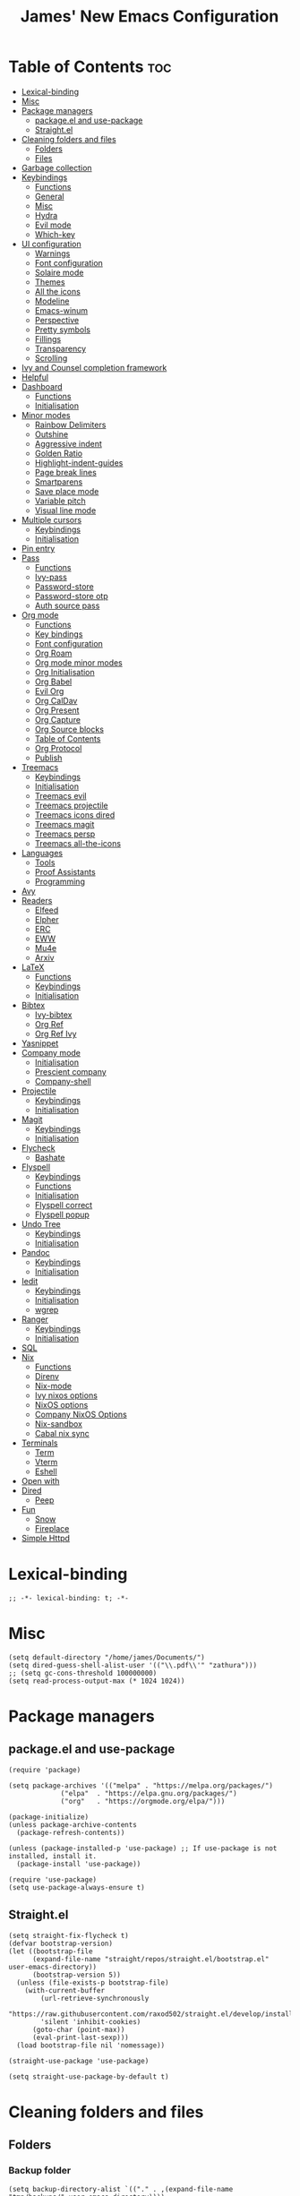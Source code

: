 #+title: James' New Emacs Configuration
#+PROPERTY: header-args:elisp :tangle ./init.el
#+options: toc:t
#+attr_html: :width 300px
[[file:Icons/EmacsLogo.svg]]
* Table of Contents                                                     :toc:
- [[#lexical-binding][Lexical-binding]]
- [[#misc][Misc]]
- [[#package-managers][Package managers]]
  - [[#packageel-and-use-package][package.el and use-package]]
  - [[#straightel][Straight.el]]
- [[#cleaning-folders-and-files][Cleaning folders and files]]
  - [[#folders][Folders]]
  - [[#files][Files]]
- [[#garbage-collection][Garbage collection]]
- [[#keybindings][Keybindings]]
  - [[#functions][Functions]]
  - [[#general][General]]
  - [[#misc-1][Misc]]
  - [[#hydra][Hydra]]
  - [[#evil-mode][Evil mode]]
  - [[#which-key][Which-key]]
- [[#ui-configuration][UI configuration]]
  - [[#warnings][Warnings]]
  - [[#font-configuration][Font configuration]]
  - [[#solaire-mode][Solaire mode]]
  - [[#themes][Themes]]
  - [[#all-the-icons][All the icons]]
  - [[#modeline][Modeline]]
  - [[#emacs-winum][Emacs-winum]]
  - [[#perspective][Perspective]]
  - [[#pretty-symbols][Pretty symbols]]
  - [[#fillings][Fillings]]
  - [[#transparency][Transparency]]
  - [[#scrolling][Scrolling]]
- [[#ivy-and-counsel-completion-framework][Ivy and Counsel completion framework]]
- [[#helpful][Helpful]]
- [[#dashboard][Dashboard]]
  - [[#functions-1][Functions]]
  - [[#initialisation][Initialisation]]
- [[#minor-modes][Minor modes]]
  - [[#rainbow-delimiters][Rainbow Delimiters]]
  - [[#outshine][Outshine]]
  - [[#aggressive-indent][Aggressive indent]]
  - [[#golden-ratio][Golden Ratio]]
  - [[#highlight-indent-guides][Highlight-indent-guides]]
  - [[#page-break-lines][Page break lines]]
  - [[#smartparens][Smartparens]]
  - [[#save-place-mode][Save place mode]]
  - [[#variable-pitch][Variable pitch]]
  - [[#visual-line-mode][Visual line mode]]
- [[#multiple-cursors][Multiple cursors]]
  - [[#keybindings-1][Keybindings]]
  - [[#initialisation-1][Initialisation]]
- [[#pin-entry][Pin entry]]
- [[#pass][Pass]]
  - [[#functions-2][Functions]]
  - [[#ivy-pass][Ivy-pass]]
  - [[#password-store][Password-store]]
  - [[#password-store-otp][Password-store otp]]
  - [[#auth-source-pass][Auth source pass]]
- [[#org-mode][Org mode]]
  - [[#functions-3][Functions]]
  - [[#key-bindings][Key bindings]]
  - [[#font-configuration-1][Font configuration]]
  - [[#org-roam][Org Roam]]
  - [[#org-mode-minor-modes][Org mode minor modes]]
  - [[#org-initialisation][Org Initialisation]]
  - [[#org-babel][Org Babel]]
  - [[#evil-org][Evil Org]]
  - [[#org-caldav][Org CalDav]]
  - [[#org-present][Org Present]]
  - [[#org-capture][Org Capture]]
  - [[#org-source-blocks][Org Source blocks]]
  - [[#table-of-contents][Table of Contents]]
  - [[#org-protocol][Org Protocol]]
  - [[#publish][Publish]]
- [[#treemacs][Treemacs]]
  - [[#keybindings-2][Keybindings]]
  - [[#initialisation-2][Initialisation]]
  - [[#treemacs-evil][Treemacs evil]]
  - [[#treemacs-projectile][Treemacs projectile]]
  - [[#treemacs-icons-dired][Treemacs icons dired]]
  - [[#treemacs-magit][Treemacs magit]]
  - [[#treemacs-persp][Treemacs persp]]
  - [[#treemacs-all-the-icons][Treemacs all-the-icons]]
- [[#languages][Languages]]
  - [[#tools][Tools]]
  - [[#proof-assistants][Proof Assistants]]
  - [[#programming][Programming]]
- [[#avy][Avy]]
- [[#readers][Readers]]
  - [[#elfeed][Elfeed]]
  - [[#elpher][Elpher]]
  - [[#erc][ERC]]
  - [[#eww][EWW]]
  - [[#mu4e][Mu4e]]
  - [[#arxiv][Arxiv]]
- [[#latex][LaTeX]]
  - [[#functions-4][Functions]]
  - [[#keybindings-3][Keybindings]]
  - [[#initialisation-3][Initialisation]]
- [[#bibtex][Bibtex]]
  - [[#ivy-bibtex][Ivy-bibtex]]
  - [[#org-ref][Org Ref]]
  - [[#org-ref-ivy][Org Ref Ivy]]
- [[#yasnippet][Yasnippet]]
- [[#company-mode][Company mode]]
  - [[#initialisation-4][Initialisation]]
  - [[#prescient-company][Prescient company]]
  - [[#company-shell][Company-shell]]
- [[#projectile][Projectile]]
  - [[#keybindings-4][Keybindings]]
  - [[#initialisation-5][Initialisation]]
- [[#magit][Magit]]
  - [[#keybindings-5][Keybindings]]
  - [[#initialisation-6][Initialisation]]
- [[#flycheck][Flycheck]]
  - [[#bashate][Bashate]]
- [[#flyspell][Flyspell]]
  - [[#keybindings-6][Keybindings]]
  - [[#functions-5][Functions]]
  - [[#initialisation-7][Initialisation]]
  - [[#flyspell-correct][Flyspell correct]]
  - [[#flyspell-popup][Flyspell popup]]
- [[#undo-tree][Undo Tree]]
  - [[#keybindings-7][Keybindings]]
  - [[#initialisation-8][Initialisation]]
- [[#pandoc][Pandoc]]
  - [[#keybindings-8][Keybindings]]
  - [[#initialisation-9][Initialisation]]
- [[#iedit][Iedit]]
  - [[#keybindings-9][Keybindings]]
  - [[#initialisation-10][Initialisation]]
  - [[#wgrep][wgrep]]
- [[#ranger][Ranger]]
  - [[#keybindings-10][Keybindings]]
  - [[#initialisation-11][Initialisation]]
- [[#sql][SQL]]
- [[#nix][Nix]]
  - [[#functions-6][Functions]]
  - [[#direnv][Direnv]]
  - [[#nix-mode][Nix-mode]]
  - [[#ivy-nixos-options][Ivy nixos options]]
  - [[#nixos-options][NixOS options]]
  - [[#company-nixos-options][Company NixOS Options]]
  - [[#nix-sandbox][Nix-sandbox]]
  - [[#cabal-nix-sync][Cabal nix sync]]
- [[#terminals][Terminals]]
  - [[#term][Term]]
  - [[#vterm][Vterm]]
  - [[#eshell][Eshell]]
- [[#open-with][Open with]]
- [[#dired][Dired]]
  - [[#peep][Peep]]
- [[#fun][Fun]]
  - [[#snow][Snow]]
  - [[#fireplace][Fireplace]]
- [[#simple-httpd][Simple Httpd]]

* Lexical-binding
#+begin_src elisp
;; -*- lexical-binding: t; -*-
#+end_src
* Misc
#+begin_src elisp
(setq default-directory "/home/james/Documents/")
(setq dired-guess-shell-alist-user '(("\\.pdf\\'" "zathura")))
;; (setq gc-cons-threshold 100000000)
(setq read-process-output-max (* 1024 1024))
#+end_src
* Package managers
** package.el and use-package
#+begin_src elisp :tangle no
  (require 'package)

  (setq package-archives '(("melpa" . "https://melpa.org/packages/")
			   ("elpa"  . "https://elpa.gnu.org/packages/")
			   ("org"   . "https://orgmode.org/elpa/")))

  (package-initialize)
  (unless package-archive-contents
    (package-refresh-contents))

  (unless (package-installed-p 'use-package) ;; If use-package is not installed, install it.
    (package-install 'use-package))

  (require 'use-package)
  (setq use-package-always-ensure t)
#+end_src
** Straight.el
#+begin_src elisp
(setq straight-fix-flycheck t)
(defvar bootstrap-version)
(let ((bootstrap-file
      (expand-file-name "straight/repos/straight.el/bootstrap.el" user-emacs-directory))
      (bootstrap-version 5))
  (unless (file-exists-p bootstrap-file)
    (with-current-buffer
        (url-retrieve-synchronously
        "https://raw.githubusercontent.com/raxod502/straight.el/develop/install.el"
        'silent 'inhibit-cookies)
      (goto-char (point-max))
      (eval-print-last-sexp)))
  (load bootstrap-file nil 'nomessage))

(straight-use-package 'use-package)

(setq straight-use-package-by-default t)
#+end_src
* Cleaning folders and files
** Folders
*** Backup folder
#+begin_src elisp
(setq backup-directory-alist `(("." . ,(expand-file-name "tmp/backups/" user-emacs-directory))))
#+end_src
*** Auto-saves
#+begin_src elisp
(make-directory (expand-file-name "tmp/auto-saves/" user-emacs-directory) t)

(setq auto-save-list-file-prefix (expand-file-name "tmp/auto-saves/sessions/" user-emacs-directory)
auto-save-file-name-transforms `((".*" ,(expand-file-name "tmp/auto-saves" user-emacs-directory) t)))
#+end_src
** Files
*** Whitespace (ws-butler)
#+BEGIN_SRC elisp
(use-package ws-butler
  :defer t
  :hook ((prog-mode text-mode) . ws-butler-mode)
  )
#+END_SRC
* Garbage collection
#+BEGIN_SRC elisp
(use-package gcmh
  :config
  (gcmh-mode 1))
#+END_SRC
* Keybindings
** Functions
*** sudo-edit
shamelessly stolen from Spacemacs.
#+begin_src elisp
(defun sudo-edit (&optional arg)
  (interactive "P")
  (use-package tramp
    :defer t)
  (let ((fname (if (or arg (not buffer-file-name))
                   (read-file-name "File: ")
                 buffer-file-name)))
    (find-file
     (if (not (tramp-tramp-file-p fname))
         (concat "/sudo:root@localhost:" fname)
       (with-parsed-tramp-file-name fname parsed
         (when (equal parsed-user "root")
           (error "Already root!"))
         (let* ((new-hop (tramp-make-tramp-file-name
                          ;; Try to retrieve a tramp method suitable for
                          ;; multi-hopping
                          (cond ((tramp-get-method-parameter
                                  parsed 'tramp-login-program))
                                ((tramp-get-method-parameter
                                  parsed 'tramp-copy-program))
                                (t parsed-method))
                          parsed-user
                          parsed-domain
                          parsed-host
                          parsed-port
                          nil
                          parsed-hop))
                (new-hop (substring new-hop 1 -1))
                (new-hop (concat new-hop "|"))
                (new-fname (tramp-make-tramp-file-name
                            "sudo"
                            parsed-user
                            parsed-domain
                            parsed-host
                            parsed-port
                            parsed-localname
                            new-hop)))
           new-fname))))))
#+end_src
*** dotfiles
#+begin_src elisp
(defun find-emacs-dotfile ()
  "Edit the `dotfile', in the current window."
  (interactive)
  (find-file-existing "~/.emacs.d/ReadMe.org"))

(defun find-system-dotfile ()
  "Edit the `dotfile', in the current window."
  (interactive)
  (find-file-existing "~/.dotfiles/ReadMe.org"))
#+end_src
*** delete-this-file
#+BEGIN_SRC elisp
(defun delete-file-and-buffer ()
  "Removes file connected to current buffer and kills buffer."
  (interactive)
  (let ((filename (buffer-file-name))
        (buffer (current-buffer))
        (name (buffer-name)))
    (if (not (and filename (file-exists-p filename)))
        (ido-kill-buffer)
      (if (yes-or-no-p
           (format "Are you sure you want to delete this file: '%s'?" name))
          (progn
            (delete-file filename t)
            (kill-buffer buffer)
            (when (projectile-project-p))
              (call-interactively #'projectile-invalidate-cache))
            (message "File deleted: '%s'" filename))
        (message "Canceled: File deletion"))))
#+END_SRC
*** renaming
Taken from [[https://emacsredux.com/blog/2013/05/04/rename-file-and-buffer/][emacsredux]].
#+BEGIN_SRC elisp
(defun rename-file-and-buffer ()
  "Rename the current buffer and file it is visiting."
  (interactive)
  (let ((filename (buffer-file-name)))
    (if (not (and filename (file-exists-p filename)))
        (message "Buffer is not visiting a file!")
      (let ((new-name (read-file-name "New name: " filename)))
        (cond
         ((vc-backend filename) (vc-rename-file filename new-name))
         (t
          (rename-file filename new-name t)
          (set-visited-file-name new-name t t)))))))

#+END_SRC

** General
#+begin_src elisp
(use-package general
  :custom
  (general-override-states '(insert
                             emacs
                             hybrid
                             normal
                             visual
                             motion
                             operator
                             replace))
  :config
  (general-create-definer jl/SPC-keys
    ;; :keymaps '(normal visual motion)
    :states '(normal visual motion)
    :keymaps 'override
    :prefix "SPC"
    )

  (general-create-definer jl/major-modes
    ;; :keymaps '(normal visual motion)
    :states '(normal visual motion)
    :prefix "SPC m"
    :global-prefix ","
    )
(general-create-definer jl/minor-modes
    ;; :keymaps '(normal visual motion)
    :states '(normal visual motion)
    :definer 'minor-mode
    :prefix "SPC m"
    :global-prefix ","
    )

  (general-create-definer jl/C-c-keys
    ;; :keymaps '(normal visual insert emacs operator motion)
    :states '(normal visual insert emacs operator motion)
    :prefix "C-c"
    )
  )

(general-auto-unbind-keys)
#+end_src
*** SPC keys
#+begin_src elisp
  (jl/SPC-keys
    "a" '(:ignore t :which-key "applications")
    "ae" '(:ignore t :which-key "email")
    "ar" '(:ignore t :which-key "readers")
    "as" '(:ignore t :which-key "shells")

    "at" '(:ignore t :which-key "tools")

    "b" '(:ignore t :which-key "buffers")
    "c" '(:ignore t :which-key "compile/Comments")
    "e" '(:ignore t :which-key "errors")
    "f" '(:which-key "files")
    "fe" '(:which-key "Emacs")


    "g" '(:ignore t :which-key "git")
    "h" '(:ignore t :which-key "help")
    "i" '(:ignore t :which-key "insertion")
    "j" '(:ignore t :which-key "jump/join/split")
    "k" '(:ignore t :which-key "lisp")
    "n" '(:ignore t :which-key "narrow/numbers")
    "p" '(:ignore t :which-key "projects")
    "q" '(:ignore t :which-key "quit")
    "r" '(:ignore t :which-key "registers/rings/resume")
    "s" '(:ignore t :which-key "search/symbol")
    "q" '(:ignore t :which-key "quit")
    "t" '(:ignore t :which-key "toggles")
    "w" '(:ignore t :which-key "windows")
    "z" '(:ignore t :which-key "zoom")
    "C" '(:ignore t :which-key "Capture/Colours")
    "D" '(:ignore t :which-key "Diff/compare")
    "F" '(:ignore t :which-key "Frames")
    "K" '(:ignore t :which-key "Keyboard Macros")
    "N" '(:ignore t :which-key "Navigation")
    "S" '(:ignore t :which-key "Spelling")
    "T" '(:ignore t :which-key "UI toggles/Themes")
    "C-v" '(:ignore t :which-key "Rectangles")
    "m" '(:ignore t :which-key "major mode")
    )
#+end_src
#+begin_src elisp
(jl/SPC-keys
  "SPC" '(counsel-M-x :which-key "M-x")

  "!" 'eshell
  "fc" 'copy-file
  "fd" 'delete-file-and-buffer
  "ff" '(counsel-find-file :which-key "find file")
  "fed" '(find-emacs-dotfile :which-key "Open init file")
  "fnd" '(find-system-dotfile :which-key "Open dotfiles")
  "fE" '(sudo-edit :which-key "Edit with sudo...")
  "fR" 'rename-file-and-buffer
  "fs" '(save-buffer :which-key "save")

  "qq" 'kill-emacs


  "ts" '(hydra-text-scale/body :which-key "scale text")
  "tt" '(counsel-load-theme :which-key "choose theme")

  "w-" 'split-window-below
  "w/" 'split-window-right
  "wd" 'delete-window

  "/" 'counsel-rg
  )
#+end_src
** Misc
#+begin_src elisp
(global-set-key (kbd "<escape>") 'keyboard-escape-quit)
(general-define-key
 :states 'normal
 "p" 'counsel-yank-pop
 "C-r" 'undo-tree-redo
 "u" 'undo-tree-undo
 )
#+end_src
** Hydra
#+begin_src elisp
(use-package hydra)
(defhydra hydra-text-scale () ;;(:timeout 4) ;; -- I don't want a timeout
  "scale text"
  ("j" text-scale-increase "in")
  ("k" text-scale-decrease "out")
  ("f" nil "finished" :exit t))

(defhydra jl/pasting-hydra ()
  "Pasting Transient State"
  ("C-j" evil-paste-pop)
  ("C-k" evil-paste-pop-next)
  ("p" evil-paste-after)
  ("P" evil-paste-before)
  )

(general-define-key
 :states 'normal
 "p"  'jl/pasting-hydra/evil-paste-after
  )

#+end_src
** Evil mode
*** Evil
#+begin_src elisp
(use-package evil
  :custom
  (evil-want-keybinding nil)
  (evil-normal-state-cursor '("#DAA520" box))
  (evil-insert-state-cursor '("#50FA7B" bar))
  :config
  (evil-mode 1)
  (evil-global-set-key 'motion "j" 'evil-next-visual-line)
  (evil-global-set-key 'motion "k" 'evil-previous-visual-line)
  (evil-set-initial-state 'messages-buffer-mode 'normal)
  (evil-set-initial-state 'dashboard-mode 'normal)
  )
#+end_src
*** Evil collection
#+begin_src elisp
(use-package evil-collection
  :diminish t
  :after evil
  :config
  (evil-collection-init))
#+end_src
*** Evil commentary
#+begin_src elisp
(use-package evil-commentary
  :diminish t
  :after evil
  :config
  (evil-commentary-mode 1)
  )
#+end_src
*** Evil surround
#+BEGIN_SRC elisp
(use-package evil-surround
  :after evil
  :config
  (global-evil-surround-mode 1)
  )
#+END_SRC
*** Evil escape
#+BEGIN_SRC elisp
(use-package evil-escape
  :diminish t
  :after evil
  :config
  (setq-default evil-escape-key-sequence "jk")
  (setq-default evil-escape-delay 0.2)
  )
#+END_SRC
** Which-key
Adds the popup for key commands with mulitple key presses
#+begin_src elisp
(use-package which-key
  :init (which-key-mode)
  :diminish which-key-mode
  :custom
  (which-key-idle-delay 0.4)
  (which-key-idle-secondary-delay 0.01)
  (which-key-sort-order 'which-key-prefix-then-key-order)
  (which-key-sort-uppercase-first nil)
  (which-key-min-display-lines 6)
  (which-key-max-description-length 32)
  (which-key-add-column-padding 1)
  (which-key-allow-multiple-replacements t)
  )
#+end_src
* UI configuration
#+begin_src elisp
(setq inhibit-startup-message t) ;; Disables the startup message

(scroll-bar-mode -1)   ; Disables visible scroll bar
(tool-bar-mode -1)     ; Disable the toolbar
(tooltip-mode -1)      ; Disable tooltips
(set-fringe-mode 10)   ; Give some breathing room
(menu-bar-mode -1)     ; Disable the menu bar
(blink-cursor-mode -1) ; Makes cursor not blink
(column-number-mode 1) ;; Adds column numbering to the modeline
(electric-indent-mode -1)
#+end_src
** Warnings
#+begin_src elisp
(setq warning-suppress-types '((comp) (org-roam) (org-element-cache) ()(:warning)))
#+end_src
** Font configuration
#+begin_src elisp
(defvar jl/prog-font
  "Source Code Pro")

(defvar jl/text-font
  "Cantarell")


(set-face-attribute 'default nil :font jl/prog-font :height 110)
;; Set the fixed pitch face
(set-face-attribute 'fixed-pitch nil :font jl/prog-font :height 110)
;; Set the variable pitch face
(set-face-attribute 'variable-pitch nil :font jl/text-font :height 120 :weight 'regular)

(set-face-attribute 'cursor nil :background "DarkGoldenrod2")
#+end_src
** Solaire mode
#+BEGIN_SRC elisp
(use-package solaire-mode
  :defer t
  :custom
  (solaire-global-mode +1)
  )
#+END_SRC
** Themes
*** Doom themes
#+begin_src elisp
(use-package doom-themes
  :defer t
  :hook (server-after-make-frame . (lambda () (load-theme
					       'doom-palenight t)))
  )
#+end_src

*** Nord
#+begin_src elisp
(use-package nord-theme
  :defer t)
#+end_src
*** Dracula
#+begin_src elisp
(use-package dracula-theme
  :straight t
  :defer t)
#+end_src
** All the icons
#+BEGIN_SRC elisp
(use-package all-the-icons
  :defer t
  :straight (all-the-icons :type git :host github :repo "domtronn/all-the-icons.el"
			   :fork (:host github
					:repo "jeslie0/all-the-icons.el")
			   :files (:defaults "data" "all-the-icons.el"))
  :config
  (progn
    (setf (alist-get "v" all-the-icons-extension-icon-alist nil nil #'equal) '(all-the-icons-fileicon "coq" :height 1.0 :v-adjust -0.2 :face all-the-icons-lred))
    (add-to-list 'all-the-icons-data/file-icon-alist '("agda" . "\x1315a"))
    (add-to-list 'all-the-icons-extension-icon-alist '("agda" all-the-icons-fileicon "agda" :height 1.0 :v-adjust -0.2 :face all-the-icons-lblue))
    (add-to-list 'all-the-icons-extension-icon-alist '("lagda" all-the-icons-fileicon "agda" :height 1.0 :v-adjust -0.2 :face all-the-icons-lblue))
    )
  )
#+END_SRC
*** All the icons dired
#+BEGIN_SRC elisp
(use-package all-the-icons-dired
  :defer t
  :hook (dired-mode . all-the-icons-dired-mode)
  :custom
  (all-the-icons-dired-monochrome nil)
  )
#+END_SRC
** Modeline
We use doom modeline.
#+begin_src elisp
(use-package doom-modeline
  :defer t
  :straight t
  :init (doom-modeline-mode 1)
  )
#+end_src
Emacs 29 makes the modeline default to the variable pitch font face. I don't like this really, so we change it back.
#+BEGIN_SRC elisp
(set-face-attribute 'mode-line-active nil :inherit nil)
#+END_SRC
** Emacs-winum
*** Keybindings
#+begin_src elisp
(defun jl/winum-keys ()
  (defhydra window-transient-state ()
    "Window Transient State"
    ;; Select
    ("j" evil-window-down)
    ("<down>" evil-window-down)
    ("k" evil-window-up)
    ("<up>" evil-window-up)
    ("h" evil-window-left)
    ("<left>" evil-window-left)
    ("l" evil-window-right)
    ("<right>" evil-window-right)
    ("0" winum-select-window-0)
    ("1" winum-select-window-1)
    ("2" winum-select-window-2)
    ("3" winum-select-window-3)
    ("4" winum-select-window-4)
    ("5" winum-select-window-5)
    ("6" winum-select-window-6)
    ("7" winum-select-window-7)
    ("8" winum-select-window-8)
    ("9" winum-select-window-9)
    ("a" ace-window)
    ("o" other-frame)
    ("w" other-window)
    ;; Move
    ("J" evil-window-move-very-bottom)
    ("<S-down>" evil-window-move-very-bottom)
    ("K" evil-window-move-very-top)
    ("<S-up>" evil-window-move-very-top)
    ("H" evil-window-move-far-left)
    ("<S-left>" evil-window-move-far-left)
    ("L" evil-window-move-far-right)
    ("<S-right>" evil-window-move-far-right)
    ("r" rotate-windows-forward)
    ("R" rotate-windows-backward)
    ;; Split
    ("s" split-window-below)
    ("S" split-window-below-and-focus)
    ("-" split-window-below-and-focus)
    ("v" split-window-right)
    ("V" split-window-right-and-focus)
    ("/" split-window-right-and-focus)
    ("m" toggle-maximize-buffer)
    ("|" maximize-vertically)
    ("_" maximize-horizontally)
    ;; Resize
    ("[" shrink-window-horizontally)
    ("]" enlarge-window-horizontally)
    ("{" shrink-window)
    ("}" enlarge-window)
    ;; Other
    ("d" delete-window)
    ("D" delete-other-windows)
    ("u" winner-undo)
    ("U" winner-redo)
    ("q" nil :exit t)
    )

  (jl/SPC-keys
    "0" '(winum-select-window-0 :which-key "Select window 0")
    "1" '(winum-select-window-1 :which-key "Select window 1")
    "2" '(winum-select-window-2 :which-key "Select window 2")
    "3" '(winum-select-window-3 :which-key "Select window 3")
    "4" '(winum-select-window-4 :which-key "Select window 4")
    "5" '(winum-select-window-5 :which-key "Select window 5")
    "6" '(winum-select-window-6 :which-key "Select window 6")
    "7" '(winum-select-window-7 :which-key "Select window 7")
    "8" '(winum-select-window-8 :which-key "Select window 8")
    "9" '(winum-select-window-9 :which-key "Select window 9")
    "w." 'window-transient-state/body
    )
  )
#+end_src
*** Initialisation
#+begin_src elisp
(use-package winum
  :init (winum-mode)
  :diminish winum-mode
  :config
  (jl/winum-keys)
  )
#+end_src
** Perspective
*** Functions
Mostly taken from Spacemacs.
#+begin_src elisp
(defun jl/kill-this-buffer (&optional arg)
  "Kill the current buffer.
If the universal prefix argument is used then kill also the window."
  (interactive "P")
  (if (window-minibuffer-p)
      (abort-recursive-edit)
    (if (equal '(4) arg)
        (kill-buffer-and-window)
      (kill-buffer)))
  )


(defun toggle-centered-buffer ()
  "Toggle visual centering of the current buffer."
  (interactive)
  (cl-letf ((writeroom-maximize-window nil)
         (writeroom-mode-line t))
    (call-interactively 'writeroom-mode)))

(defun toggle-distraction-free ()
  "Toggle visual distraction free mode."
  (interactive)
  (cl-letf ((writeroom-maximize-window t)
         (writeroom-mode-line nil))
    (call-interactively 'writeroom-mode)))

;; (defun spacemacs/centered-buffer-transient-state ()
;;   "Center buffer and enable centering transient state."
;;   (interactive)
;;   (cl-letf ((writeroom-maximize-window nil)
;;          (writeroom-mode-line t))
;;     (writeroom-mode 1)
;;     (spacemacs/centered-buffer-mode-transient-state/body)))
#+end_src
*** Keybindings
#+begin_src elisp
  (defun jl/persp-keys ()
    (jl/SPC-keys
      "b'" 'persp-switch-by-number
      "ba" 'persp-add-buffer
      "bA" 'persp-set-buffer
      "bb" '(persp-ivy-switch-buffer :which-key "show local buffers")
      "bB" '(counsel-ibuffer :which-key "show all buffers")
      "bD" 'persp-remove-buffer
      "bd" '(jl/kill-this-buffer :which-key: "kill-this-buffer")
      "bi" 'persp-import
      "bk" '(persp-kill :which-key "kill perspective")
      "bn" 'next-buffer
      "bN" 'persp-next
      "bp" 'previous-buffer
      "bP" 'persp-prev
      "bs" '(persp-switch :which-key "switch perspective")
      "bS" 'persp-state-save
      "bL" 'persp-state-load

      "bh" 'buffer-visit-dashboard
      "bR" 'revert-buffer

      )
    )
#+end_src
*** Initialisation
#+begin_src elisp
(use-package perspective
  :bind (("C-x k" . persp-kill-buffer*))
  :init
  (jl/persp-keys)
  (persp-mode)
  )
#+end_src
** Pretty symbols
#+BEGIN_SRC elisp
(defconst haskell-pretty-symbols '(("->" . #x2192)
			       ("=>" . #x21d2)
			       ("<-" . #x2190)
			       ("\\"  . #x03bb)
			       ("/=" . #x2260)
			       ("<=" . #x2264)
			       (">=" . #x2265)
			       ("&&" . #x22c0)
			       ("||" . #x22c1)
			       ))
#+END_SRC
** Fillings
#+BEGIN_SRC elisp
;; (add-hook 'prog-mode-hook 'auto-fill-mode)
(add-hook 'text-mode-hook 'visual-line-mode)
#+END_SRC
** Transparency
#+BEGIN_SRC elisp :tangle no
;; set transparency
;; (set-frame-parameter (selected-frame) 'alpha '(85 85))
;; (add-to-list 'default-frame-alist '(alpha 85 85))
;; (setq default-frame-alist
;;       '((alpha . 50)))
#+END_SRC
** Scrolling
We use Good Scroll for scrolling
#+BEGIN_SRC elisp :tangle no
(use-package good-scroll
  :config
  (good-scroll-mode 1)
  )
#+END_SRC
*** Sublimity
#+BEGIN_SRC elisp :tangle no
(use-package sublimity
  :defer t
  :config
  (sublimity-mode 1)
  )

(use-package sublimity-map
  :straight sublimity
  )
#+END_SRC
* Ivy and Counsel completion framework
#+begin_src elisp
(use-package ivy
  :diminish ;; Hides minor mode from mode-line minor mode list
  :bind (("C-s" . swiper)
         :map ivy-minibuffer-map
         ("TAB" . ivy-alt-done)
         ("C-l" . ivy-alt-done)
         ("C-j" . ivy-next-line)
         ("C-k" . ivy-previous-line)
         :map ivy-switch-buffer-map
         ("C-k" . ivy-previous-line)
         ("C-l" . ivy-done)
         ("C-d" . ivy-switch-buffer-kill)
         :map ivy-reverse-i-search-map
         ("C-k" . ivy-previous-line)
         ("C-d" . ivy-reverse-i-search-kill))
  :config
  (ivy-mode 1)
  :custom
  (ivy-use-selectable-prompt t)
  )

(use-package counsel
  :bind (("M-x" . counsel-M-x)
         ("C-x b" . counsel-ibuffer)
         ("C-x C-f" . counsel-find-file)
         :map minibuffer-local-map
         ("C-f" . 'counsel-minibuffer-history))
  :config
  (counsel-mode 1)
  )

(use-package all-the-icons-ivy-rich
  :init
  (all-the-icons-ivy-rich-mode 1))

(use-package ivy-rich
  :after counsel
  :init
  (ivy-rich-mode 1))

(use-package ivy-prescient
  :after counsel
  :custom
  (prescient-sort-length-enable t)
  (ivy-prescient-retain-classic-highlighting t)
  (prescient-save-file "~/.emacs.d/prescient-data")
  :config
  (ivy-prescient-mode 1)
  (prescient-persist-mode 1)
  )
  #+end_src
* Helpful
Provides better documentation.
#+begin_src elisp
(use-package helpful
  :custom
  (counsel-describe-function-function #'helpful-callable)
  (counsel-describe-variable-function #'helpful-variable)
  :bind
  ([remap describe-function] . counsel-describe-function)
  ([remap describe-command]  . helpful-command)
  ([remap describe-variable] . counsel-describe-variable)
  ([remap describe-key]      . helpful-key))
#+end_src
* Dashboard
** Functions
#+begin_src elisp
(defun buffer-visit-dashboard ()
  (interactive)
  (switch-to-buffer "*dashboard*")
  (dashboard-refresh-buffer)
  )
#+end_src
** Initialisation
#+begin_src elisp
(use-package dashboard
  :custom
  ;; Set the title
  (dashboard-banner-logo-title "Welcome to Emacs")
  ;; Set the logo
  (dashboard-startup-banner "/home/james/.emacs.d/Icons/EmacsLogo.svg")
  (dashboard-image-banner-max-width 300)

  ;; Content is not centered by default. To center, set
  (dashboard-center-content t)

  ;; To disable shortcut "jump" indicators for each section, set
  (dashboard-show-shortcuts nil)
  (dashboard-set-heading-icons t)
  (dashboard-set-file-icons t)
  (dashboard-set-init-info t)
  (dashboard-projects-switch-function 'counsel-projectile-switch-project-by-name)
  (dashboard-items '((recents . 5)
		     (projects . 5)))

  (initial-buffer-choice (lambda () (get-buffer "*dashboard*")))

  :config
  (general-evil-define-key '(normal motion) 'dashboard-mode-map
    "j"  'widget-forward
    "k"  'widget-backward
    )

  (dashboard-setup-startup-hook)
  :init
  )
#+end_src
* Minor modes
** Rainbow Delimiters
#+begin_src elisp
(use-package rainbow-delimiters
  :defer t
  :hook ((prog-mode agda2-mode) . rainbow-delimiters-mode)
  )
#+end_src
** Outshine
#+begin_src elisp
(use-package outshine
  :defer t
  :hook ((emacs-lisp-mode latex-mode prog-mode) . outshine-mode)
  :init
  (defvar outline-minor-mode-prefix "\M-#")
  )
#+end_srC
** Aggressive indent
#+BEGIN_SRC elisp
(use-package aggressive-indent
  :defer 2
  :init
  (global-aggressive-indent-mode 1)
  (add-to-list 'aggressive-indent-excluded-modes 'haskell-cabal-mode)
  )
  #+END_SRC
** Golden Ratio
#+BEGIN_SRC elisp
(use-package golden-ratio
  :defer t
  )
#+END_SRC
** Highlight-indent-guides
#+BEGIN_SRC elisp
(use-package highlight-indent-guides
  :defer t
  :hook ((prog-mode LaTeX-mode). highlight-indent-guides-mode)
  :custom
  (highlight-indent-guides-method 'character)
  )
#+END_SRC
** Page break lines
#+BEGIN_SRC elisp
(use-package page-break-lines
  :defer t
  :after dashboard
  )
#+END_SRC
** Smartparens
#+BEGIN_SRC elisp
(use-package smartparens
  :hook ((org-mode . smartparens-mode)
	 (emacs-lisp-mode . smartparens-mode)
	 )
  :defer t
  )
#+END_SRC
** Save place mode
#+begin_src elisp
(use-package saveplace
  :defer t
  :hook ((prog-mode text-mode) . save-place-mode)
  )
#+end_src
** Variable pitch
#+BEGIN_SRC elisp
  (use-package variable-pitch
    :defer t
    :straight face-remap
    :hook (text-mode . variable-pitch-mode)
    )
    #+END_SRC
** Visual line mode
#+BEGIN_SRC elisp
  (add-hook 'text-mode-hook 'visual-line-mode)
  #+END_SRC
* Multiple cursors
** Keybindings
#+BEGIN_SRC elisp
(defun jl/evil-mc-keybindings ()
  (jl/SPC-keys
    :states '(normal visual motion)
    "M" '(:ignore t :which-key "multiple cursors")
    "Mf" 'evil-mc-make-and-goto-first-cursor
    "Mh" 'evil-mc-make-cursor-here
    "Mj" 'evil-mc-make-cursor-move-next-line
    "Mk" 'evil-mc-make-cursor-move-prev-line
    "Ml" 'evil-mc-make-and-goto-last-cursor
    "Mm" 'evil-mc-make-all-cursors
    "Mn" 'evil-mc-skip-and-goto-next-match
    "MN" 'evil-mc-skip-and-goto-next-cursor
    "Mp" 'evil-mc-skip-and-goto-prev-match
    "MP" 'evil-mc-skip-and-goto-prev-cursor
    "Mr" 'evil-mc-resume-cursors
    "Ms" 'evil-mc-pause-cursors
    "Mq" 'evil-mc-undo-all-cursors
    "Mu" 'evil-mc-undo-last-added-cursor
    "MA" 'evil-mc-make-cursor-in-visual-selection-end
    "MU" 'evil-mc-make-cursor-in-visual-selection-beg)
  )
#+END_SRC
** Initialisation
#+BEGIN_SRC elisp
(use-package evil-mc
  :defer t
  :hook ((prog-mode text-mode) . turn-on-evil-mc-mode)
  :init
  (jl/evil-mc-keybindings)
  )
#+END_SRC
* Pin entry
#+begin_src elisp
(setq epa-pinentry-mode 'loopback)
(setq auth-sources '(password-store))
(auth-source-pass-enable)
#+end_src
* Pass
** Functions
#+begin_src elisp
  (defun spacemacs//pass-completing-read ()
  "Read a password entry in the minibuffer, with completion."
  (completing-read "Password entry: " (password-store-list)))

(defun spacemacs/pass-copy-and-describe (entry)
  "Copy the password to the clipboard, and show the multiline description for ENTRY"
  (interactive (list (spacemacs//pass-completing-read)))
  (password-store-copy entry)
  (spacemacs/pass-describe entry))

(defun spacemacs/pass-describe (entry)
  "Show the multiline description for ENTRY"
  (interactive (list (spacemacs//pass-completing-read)))
  (let ((description (s-join "\n" (cdr (s-lines (password-store--run-show entry))))))
    (message "%s" description)))
#+end_src
** Ivy-pass
#+begin_src elisp
(use-package ivy-pass
  :defer t
  :after ivy)
#+end_src
** Password-store
*** Keybindings
#+begin_src elisp
(defun jl/pass-keys ()
  (jl/SPC-keys
    "atPy" 'password-store-copy
    "atPg" 'password-store-generate
    "atPi" 'password-store-insert
    "atPc" 'password-store-edit
    "atPr" 'password-store-rename
    "atPd" 'password-store-remove
    "atPD" 'password-store-clear
    "atPI" 'password-store-init
    "atPw" 'password-store-url
    )

  (jl/SPC-keys
    "atP" '(:ignore t :which-key "pass")
    )
  )
#+end_src

*** Initialsation
#+begin_src elisp
(use-package password-store
  :defer t
  :init
  (jl/pass-keys)
  )
#+end_src
** Password-store otp
*** Keybindings
#+begin_src elisp
(defun jl/pass-otp-keys ()
  (jl/SPC-keys
    "atPoy" 'password-store-otp-token-copy
    "atPoY" 'password-store-otp-uri-copy
    "atPoi" 'password-store-otp-insert
    "atPoa" 'password-store-otp-append
    "atPoA" 'password-store-otp-append-from-image
    )

  (jl/SPC-keys
    "atPo" '(:ignore t :which-key "otp")
    )
  )
#+end_src
*** Initialisation
#+begin_src elisp
(use-package password-store-otp
  :defer t
  :init
  (jl/pass-otp-keys)
  )
#+end_src
** Auth source pass
#+begin_src elisp
(use-package auth-source-pass
  :after auth-source
  :config
  (auth-source-pass-enable)
  )
#+end_src
* Org mode
** Functions
#+begin_src elisp
(defun org-link ()
  (interactive)
  (if (string= (car (org-thing-at-point)) "link")
      (org-return)
    (evil-ret))
  )
(defun org-bold ()
  (interactive)
  (org-emphasize ?\*)
  )

(defun org-italic ()
  (interactive)
  (org-emphasize ?\/)
  )

(defun org-underline ()
  (interactive)
  (org-emphasize ?\_)
  )

(defun org-code ()
  (interactive)
  (org-emphasize ?\~)
  )

(defun org-strike-through ()
  (interactive)
  (org-emphasize ?\+)
  )

(defun org-verbatim ()
  (interactive)
  (org-emphasize ?\=)
  )
#+end_src
** Key bindings
#+begin_src elisp
(defun jl/org-mode-key-bindings ()
  (general-define-key
   :keymaps 'org-mode-map
   :states '(normal visual motion)
   "RET" 'org-open-at-point ;; Allows links to be opened with RET
   "$"   'end-of-line       ;; Evil-org changes this behaviour. This changes it back.
   "0"   'beginning-of-line
   )

  (jl/major-modes
    :states '(normal visual)
    :keymaps 'org-mode-map
    :major-modes '(org-mode t)
    "b" '(:ignore t :which-key "Babel")
    "d" '(:ignore t :which-key "Dates")
    "e" '(:ignore t :which-key "Export")
    "f" '(:ignore t :which-key "Feeds")
    "i" '(:ignore t :which-key "Insert")
    "iD" '(:ignore t :which-key "Download")
    "m" '(:ignore t :which-key "More")
    "s" '(:ignore t :which-key "Trees/Subtrees")
    "T" '(:ignore t :which-key "Toggles")
    "t" '(:ignore t :which-key "Tables")
    "td" '(:ignore t :which-key "Delete")
    "ti" '(:ignore t :which-key "Insert")
    "tt" '(:ignore t :which-key "Toggle")
    "C" '(:ignore t :which-key "Clocks")
    "x" '(:ignore t :which-key "Text")

    "'" 'org-edit-special
    "c" 'org-capture

    ;; Clock
    ;; These keybindings should match those under the "aoC" prefix (below)
    "Cc" 'org-clock-cancel
    "Cd" 'org-clock-display
    "Ce" 'org-evaluate-time-range
    "Cg" 'org-clock-goto
    "Ci" 'org-clock-in
    "CI" 'org-clock-in-last
    ;; "Cj" 'spacemacs/org-clock-jump-to-current-clock
    "Co" 'org-clock-out
    "CR" 'org-clock-report
    "Cr" 'org-resolve-clocks

    "dd" 'org-deadline
    "ds" 'org-schedule
    "dt" 'org-time-stamp
    "dT" 'org-time-stamp-inactive
    "ee" 'org-export-dispatch
    "fi" 'org-feed-goto-inbox
    "fu" 'org-feed-update-all

    "a" 'org-agenda

    "p" 'org-priority

    "Tc" 'org-toggle-checkbox
    "Te" 'org-toggle-pretty-entities
    "Ti" 'org-toggle-inline-images
    "Tn" 'org-num-mode
    "Tl" 'org-toggle-link-display
    "Tt" 'org-show-todo-tree
    "TT" 'org-todo
    "TV" 'space-doc-mode
    "Tx" 'org-latex-preview

    ;; More cycling options (timestamps, headlines, items, properties)
    "L" 'org-shiftright
    "H" 'org-shiftleft
    "J" 'org-shiftdown
    "K" 'org-shiftup

    ;; Change between TODO sets
    "C-S-l" 'org-shiftcontrolright
    "C-S-h" 'org-shiftcontrolleft
    "C-S-j" 'org-shiftcontroldown
    "C-S-k" 'org-shiftcontrolup

    ;; Subtree editing
    "sa" 'org-toggle-archive-tag
    "sA" 'org-archive-subtree-default
    "sb" 'org-tree-to-indirect-buffer
    "sd" 'org-cut-subtree
    "sy" 'org-copy-subtree
    "sh" 'org-promote-subtree
    "sj" 'org-move-subtree-down
    "sk" 'org-move-subtree-up
    "sl" 'org-demote-subtree
    "sn" 'org-narrow-to-subtree
    "sw" 'widen
    "sr" 'org-refile
    "ss" 'org-sparse-tree
    "sS" 'org-sort

    ;; tables
    "ta" 'org-table-align
    "tb" 'org-table-blank-field
    "tc" 'org-table-convert
    "tdc" 'org-table-delete-column
    "tdr" 'org-table-kill-row
    "te" 'org-table-eval-formula
    "tE" 'org-table-export
    "tf" 'org-table-field-info
    "th" 'org-table-previous-field
    "tH" 'org-table-move-column-left
    "tic" 'org-table-insert-column
    "tih" 'org-table-insert-hline
    "tiH" 'org-table-hline-and-move
    "tir" 'org-table-insert-row
    "tI" 'org-table-import
    "tj" 'org-table-next-row
    "tJ" 'org-table-move-row-down
    "tK" 'org-table-move-row-up
    "tl" 'org-table-next-field
    "tL" 'org-table-move-column-right
    "tn" 'org-table-create
    "tN" 'org-table-create-with-table.el
    "tr" 'org-table-recalculate
    "tR" 'org-table-recalculate-buffer-tables
    "ts" 'org-table-sort-lines
    "ttf" 'org-table-toggle-formula-debugger
    "tto" 'org-table-toggle-coordinate-overlays
    "tw" 'org-table-wrap-region

    ;; Source blocks / org-babel
    "bp"     'org-babel-previous-src-block
    "bn"     'org-babel-next-src-block
    "be"     'org-babel-execute-maybe
    "bo"     'org-babel-open-src-block-result
    "bv"     'org-babel-expand-src-block
    "bu"     'org-babel-goto-src-block-head
    "bg"     'org-babel-goto-named-src-block
    "br"     'org-babel-goto-named-result
    "bb"     'org-babel-execute-buffer
    "bs"     'org-babel-execute-subtree
    "bd"     'org-babel-demarcate-block
    "bt"     'org-babel-tangle
    "bf"     'org-babel-tangle-file
    "bc"     'org-babel-check-src-block
    "bj"     'org-babel-insert-header-arg
    "bl"     'org-babel-load-in-session
    "bi"     'org-babel-lob-ingest
    "bI"     'org-babel-view-src-block-info
    "bz"     'org-babel-switch-to-session
    "bZ"     'org-babel-switch-to-session-with-code
    "ba"     'org-babel-sha1-hash
    "bx"     'org-babel-do-key-sequence-in-edit-buffer
    ;; "b."     'spacemacs/org-babel-transient-state/body
    ;; Multi-purpose keys
    "," 'org-ctrl-c-ctrl-c
    "*" 'org-ctrl-c-star
    "-" 'org-ctrl-c-minus
    "#" 'org-update-statistics-cookies
    "RET"   'org-ctrl-c-ret
    "M-RET" 'org-meta-return
    ;; attachments
    "A" 'org-attach
    ;; insertion
    "ib" 'org-insert-structure-template
    "id" 'org-insert-drawer
    "ie" 'org-set-effort
    "if" 'org-footnote-new
    "ih" 'org-insert-heading
    "iH" 'org-insert-heading-after-current
    "ii" 'org-insert-item
    ;; "iK" 'spacemacs/insert-keybinding-org
    "il" 'org-insert-link
    "in" 'org-add-note
    "ip" 'org-set-property
    "is" 'org-insert-subheading
    "it" 'org-set-tags-command
    ;; region manipulation
    "xb" 'org-bold
    "xc" 'org-code
    "xi" 'org-italic
    "xo" 'org-open-at-point
    ;; "xr" (spacemacs|org-emphasize spacemacs/org-clear ? )
    "xs" 'org-strike-through
    "xu" 'org-underline
    "xv" 'org-verbatim

    )
  )
#+end_src
#+begin_src elisp
  ;; Add global evil-leader mappings. Used to access org-agenda
  ;; functionalities – and a few others commands – from any other mode.
(defun jl/org-mode-global-keys ()
  (jl/SPC-keys
   "ao" '(:ignore t :which-key "org")
   "aoC" '(:ignore t :which-key "clocks")
   "aof" '(:ignore t :which-key "feeds")

   "ao#" 'org-agenda-list-stuck-projects
   "aoa" 'org-agenda-list
   "aoo" 'org-agenda
   "aoc" 'org-capture
   "aoe" 'org-store-agenda-views
   "aofi" 'org-feed-goto-inbox
   "aofu" 'org-feed-update-all

   ;; Clock
   ;; These keybindings should match those under the "mC" prefix (above)
   "aoCc" 'org-clock-cancel
   "aoCg" 'org-clock-goto
   "aoCi" 'org-clock-in
   "aoCI" 'org-clock-in-last
   ;; "aoCj" 'spacemacs/org-clock-jump-to-current-clock
   "aoCo" 'org-clock-out
   "aoCr" 'org-resolve-clocks

   "aol" 'org-store-link
   "aom" 'org-tags-view
   "aos" 'org-search-view
   "aot" 'org-todo-list
   ;; SPC C- capture/colors
   "Cc" 'org-capture
   )
  )

(defun jl/org-mode-Cc-keys ()
  (jl/C-c-keys
    "a" 'org-agenda
    "c" 'org-capture
    "l" 'org-store-link
    )
  )

(jl/org-mode-global-keys)
#+end_src
** Font configuration
#+begin_src elisp
(defun jl/org-font-setup ()
  (dolist (face '((org-document-title . 1.5)
		  (org-level-1 . 1.2)
		  (org-level-2 . 1.1)
		  (org-level-3 . 1.05)
		  (org-level-4 . 1.0)
		  (org-level-5 . 1.1)
		  (org-level-6 . 1.1)
		  (org-level-7 . 1.1)
		  (org-level-8 . 1.1))
		)
    (set-face-attribute (car face) nil :font jl/text-font :weight 'regular :height (cdr face))
    (set-face-attribute 'org-link nil :weight 'regular)
    )

  ;; (set-face-attribute 'org-table nil :inherit 'fixed-pitch)
  ;; (set-face-attribute 'org-block nil :inherit 'fixed-pitch)

  (set-face-attribute 'org-block nil :foreground nil :inherit 'fixed-pitch :font jl/prog-font)
  (set-face-attribute 'org-code nil   :inherit '(shadow fixed-pitch) :font jl/prog-font)
  (set-face-attribute 'org-table nil   :inherit '(shadow fixed-pitch) :font jl/prog-font)
  (set-face-attribute 'org-verbatim nil :inherit '(shadow fixed-pitch) :font jl/prog-font)
  (set-face-attribute 'org-special-keyword nil :inherit '(font-lock-comment-face fixed-pitch) :font jl/prog-font)
  (set-face-attribute 'org-meta-line nil :inherit '(font-lock-comment-face fixed-pitch) :font jl/prog-font)
  (set-face-attribute 'org-checkbox nil :inherit 'fixed-pitch :font jl/prog-font)
  )
  #+end_src
** Org Roam
*** Keybindings
#+begin_src elisp
(defun jl/org-roam-global-keys ()
  (jl/SPC-keys
    "aor" '(:ignore t :which-key "org-roam")
    "aord" '(:ignore t :which-key "dailies")
    "aort" '(:ignore t :which-key "tags")

    "aordy" 'org-roam-dailies-goto-yesterday
    "aordt" 'org-roam-dailies-goto-today
    "aordT" 'org-roam-dailies-goto-tomorrow
    "aordd" 'org-roam-dailies-goto-date
    "aorf" 'org-roam-node-find
    "aorn" 'org-roam-node-find
    "aorg" 'org-roam-ui-open
    "aori" 'org-roam-node-insert
    "aorl" 'org-roam-buffer-toggle
    "aorta" 'org-roam-tag-add
    "aortr" 'org-roam-tag-remove
    "aora" 'org-roam-alias-add
    "aorI" 'org-id-get-create
    )
  )

(defun jl/org-roam-key-bindings ()
  (jl/major-modes
    :states '(normal visual motion)
    :keymaps 'org-mode-map
    :major-modes t

    "r" '(:ignore t :which-key "org-roam")
    "rd" '(:ignore t :which-key "dailies")
    "rt" '(:ignore t :which-key "tags")
    "rdy" 'org-roam-dailies-goto-yesterday
    "rdt" 'org-roam-dailies-goto-today
    "rdT" 'org-roam-dailies-goto-tomorrow
    "rdd" 'org-roam-dailies-goto-date
    "rf" 'org-roam-node-find
    "rn" 'org-roam-node-find
    "rg" 'org-roam-ui-open
    "ri" 'org-roam-node-insert
    "rl" 'org-roam-buffer-toggle
    "rta" 'org-roam-tag-add
    "rtr" 'org-roam-tag-remove
    "ra" 'org-roam-alias-add
    "rI" 'org-id-get-create
    )
  )

#+end_src
*** Org Roam UI
**** Initialisation
#+begin_src elisp
(use-package org-roam-ui
  :defer t
  :commands (org-roam-ui-mode
	     org-roam-ui-open)
  :after org-roam
  )
  #+end_src
*** Templates
#+BEGIN_SRC elisp
(defun jl/org-roam-templates ()
  (setq org-roam-capture-templates
	'(("q" "quick note" plain
	   "%?"
	   :if-new (file+head "%<%Y%m%d%H%M%S>-${slug}.org" "#+title: ${title}\n")
	   :unnarrowed t)

	  ("m" "mathematics note" plain
	   "#+LATEX_HEADER: \\input{org-math-packages.tex} \\usepackage{math-macros} \\usepacakge{math-environments}\n\n* %?"
	   :if-new (file+head "%<%Y%m%d%H%M%S>-${slug}.org" "#+title: ${title}\n")
	   :unnarrowed t)
	  )))

(defun jl/org-roam-daily-templates ()
  (setq org-roam-dailies-capture-templates
	'(("d" "default" entry
	   "* %?"
	   :target (file+head "%<%Y-%m-%d>.org"
			      "#+title: %<%Y-%m-%d>\n#+filetages: :Daily:\n [[id:24a82cf2-bc51-4b01-81f7-53968e483ee2][Daily Journal]]\n* [/] Daily Todos\n1. [ ]\n2. [ ]\n3. [ ]\n* Daily Tasks\n* Morning Thoughts\n* Evening Reflections")))))
#+END_SRC
*** Initialisation
#+begin_src elisp
(use-package org-roam
  :after org
  :custom
  (org-roam-v2-ack t)
  (org-roam-graph-viewer #'browse-url-firefox)
  (org-roam-directory "/home/james/Documents/Roam/")
  :init
  (jl/org-roam-daily-templates)
  (jl/org-roam-global-keys)
  (jl/org-roam-templates)
  :config
  (org-roam-db-autosync-mode)
  (jl/org-roam-key-bindings)
  )
#+end_src
*** Org Roam BibTeX
#+begin_src elisp
(use-package org-roam-bibtex
  :after (org-roam)
  :defer t
  :hook (org-roam-mode . org-roam-bibtex-mode)
  )
#+end_src
*** Org Roam Protocol
#+begin_src elisp
(use-package org-roam-protocol
  :defer t
  :straight org-roam)
#+end_src
** Org mode minor modes
#+begin_src elisp :tangle no
(defun jl/org-mode-setup ()
  (visual-line-mode 1)
  (variable-pitch-mode 1)
  (smartparens-mode 1)
  (org-fragtog-mode 1)
  (rainbow-delimiters-mode 1)
  )
  #+end_src
#+begin_src elisp
(use-package org-superstar
  :after org
  :hook (org-mode . org-superstar-mode)
  )

(defun jl/org-mode-visual-fill ()
  (setq visual-fill-column-width 100
	visual-fill-column-center-text t)
  (visual-fill-column-mode 1))

(use-package visual-fill-column
  :hook (org-mode . jl/org-mode-visual-fill))

(use-package org-fragtog
  :hook (org-mode . org-fragtog-mode)
  )
#+end_src
** Org Initialisation
#+begin_src elisp
(use-package org
  :defer t
  :hook (org-mode . jl/org-font-setup)
  :init
  (jl/org-mode-Cc-keys)
  :config
  (jl/org-mode-key-bindings)
  ;; (jl/org-font-setup)
  (add-to-list 'org-file-apps '("\\.pdf" . "zathura %s"))
  :custom
  (org-ellipsis " ▼")
  (org-todo-keywords '((sequence "TODO" "WAITING" "|" "DONE" "CANCELLED")))
  (org-todo-keyword-faces '(("WAITING" . "aquamarine1") ("CANCELLED" . "red")))
  (org-startup-indented t)
  (org-hide-emphasis-markers nil)
  (org-src-tab-acts-natively t)
  (org-pretty-entities nil)
  (org-startup-folded t)
  (org-hide-block-startup t)
  (org-edit-src-content-indentation 0)
  (org-startup-with-latex-preview t)
  (org-enable-reveal-js-support t)
  (org-protocol-default-template-key "w")
  (org-image-actual-width nil)
  (org-re-reveal-root "file:///home/james/emacs-packages/reveal.js")
  (org-preview-latex-image-directory "~/Documents/Org/ltximg/")
  ;; (org-agenda-files '("~/Documents/Calendar/Agenda.org"
  ;;                     ;; "~/Documents/Org/GTD/inbox.org"
  ;;                     ;; "~/Documents/Org/GTD/gtd.org"
  ;;                     ;; "~/Documents/Org/GTD/tickler.org"
  ;;                     ;; "~/Documents/Org/GTD/Mobile Inbox.org"
  ;;                     ))
  (org-export-backends '(ascii beamer html icalendar latex md odt))
  ;; Latex in Org
  (org-preview-latex-default-process 'dvisvgm)
  (org-highlight-latex-and-related '(latex script entities))
  (org-format-latex-options '(:foreground default :background default :scale 0.5 :html-foreground "Black" :html-background "Transparent" :html-scale 1.0 :matchers
					  ("begin" "$1" "$" "$$" "\\(" "\\[")))
  (reftex-default-bibliography '("/home/james/Documents/TeX/common/bibliography.bib"))
  ;; Org capture
  (org-capture-templates
   '(("t" "Todo [inbox]" entry
      (file+headline "~/Documents/Org/GTD/inbox.org" "Tasks")
      "* TODO %i%?")

     ("T" "Tickler" entry
      (file+headline "~/Documents/Org/GTD/tickler.org" "Tickler")
      "* %i%? \n %U")
     ("n" "Notes" entry
      (file "~/Documents/Org/Notes/notes.org")
      "* %?")
     ("r" "Research Notes" entry
      (file "~/Documents/Org/Research/notes.org")
      "* %u \n %?")
     ("w" "org-protocol" entry (file "~/Documents/Org/GTD/inbox.org")
      "* TODO Review %a\n%U\n%:initial\n" :immediate-finish t)
     ))
  ;; GTD in org
  (org-refile-targets '(("~/Documents/Org/GTD/gtd.org" :maxlevel . 3)
                        ("~/Documents/Org/GTD/someday.org" :level . 1)
                        ("~/Documents/Org/GTD/tickler.org" :maxlevel . 2)))
  )
#+end_src
** Org Babel
Calling org-babel languages in the following form saves a lot on startup time.
*** Shell
#+BEGIN_SRC elisp
(use-package ob-shell
  :after org
  :defer t
  :straight org-contrib
  :commands
  (org-babel-execute:sh
   org-babel-expand-body:sh

   org-babel-execute:bash
   org-babel-expand-body:bash)
  )
#+END_SRC
*** Python
#+BEGIN_SRC elisp
(use-package ob-python
  :after org
  :defer t
  :straight org-contrib
  :commands
  (org-babel-execute:python
   org-babel-expand-body:python
   )
  )
#+END_SRC
*** Emacs Lisp
#+BEGIN_SRC elisp
(use-package ob-emacs-lisp
  :after org
  :defer t
  :straight org-contrib
  :commands
  (org-babel-execute:emacs-lisp
   org-babel-expand-body:emacs-lisp


  org-babel-execute:elisp
   org-babel-expand-body:elisp
   )
  )
#+END_SRC
*** JS
#+BEGIN_SRC elisp
(use-package ob-js
  :after org
  :defer t
  :straight org-contrib
  :commands
  (org-babel-execute:js
   org-babel-expand-body:js
   )
  )
#+END_SRC
*** LaTeX
#+BEGIN_SRC elisp
(use-package ob-latex
  :after org
  :defer t
  :straight org-contrib
  :commands
  (org-babel-execute:latex
   org-babel-expand-body:latex
   )
  )
#+END_SRC
*** Haskell
#+BEGIN_SRC elisp
(use-package ob-haskell
  :after org
  :defer t
  :straight org-contrib
  :commands
  (org-babel-execute:haskell
   org-babel-expand-body:haskell
   )
  )
#+END_SRC
*** C
#+BEGIN_SRC elisp
(use-package ob-C
  :after org
  :defer t
  :straight org-contrib
  :commands
  (org-babel-execute:C
   org-babel-expand-body:C
   )
  )
#+END_SRC
** Evil Org
#+begin_src elisp
(use-package evil-org
  :defer t
  :after org
  :hook (org-mode . evil-org-mode)
  :config
  )
(use-package evil-org-agenda
  :defer t
  :after evil-org
  :straight evil-org
  :config
  (evil-org-agenda-set-keys)
  )
#+end_src
** Org CalDav
*** Keybindings
#+begin_src elisp :tangle no
(defun jl/org-caldav-keybindings ()
  (jl/C-c-keys
   :keymaps 'org-agenda-mode-map
   "S" 'org-caldav-sync)
  )
#+end_src
*** Initialisation
#+begin_src elisp :tangle no
(use-package org-caldav
  :custom
  (org-caldav-url "https://posteo.de:8443/calendars/jamesleslie")
  (org-caldav-calendar-id "default")
  (org-caldav-inbox "~/Documents/Calendar/Agenda.org")
  (org-caldav-files '("~/Documents/Calendar/Appointments.org"))
  (org-icalendar-timezone "America/Toronto")
  (org-caldav-delete-org-entries 'always)
  (org-caldav-delete-calendar-entries 'never)
  :init
  (jl/org-caldav-keybindings)
  )

#+end_src
** Org Present
#+BEGIN_SRC elisp
(use-package org-present
  :defer t
  :after org
  :straight (:host github
		   :repo "rlister/org-present"
		   :branch "master"
		   )
  )
#+END_SRC
** Org Capture
#+begin_src elisp
(with-eval-after-load 'org-capture
  (defun org-capture-start ()
    "Make sure that the keybindings are available for org capture."
    (jl/C-c-keys
      :keymaps 'org-capture-mode-map
      "a" 'org-capture-kill
      "c" 'org-capture-finalize
      "k" 'org-capture-kill
      "r" 'org-capture-refile)
    ;; Evil bindins seem not to be applied until at least one
    ;; Evil state is executed
    (evil-normal-state))
  ;; Must be done everytime we run org-capture otherwise it will
  ;; be ignored until insert mode is entered.
  (add-hook 'org-capture-mode-hook 'org-capture-start))
#+end_src
** Org Source blocks
#+begin_src elisp
(evil-define-minor-mode-key 'normal 'org-src-mode ",c" 'org-edit-src-exit)
(evil-define-minor-mode-key 'normal 'org-src-mode ",," 'org-edit-src-exit)
(evil-define-minor-mode-key 'normal 'org-src-mode ",a" 'org-edit-src-abort)
#+end_src
** Table of Contents
#+BEGIN_SRC elisp
(use-package toc-org
  :defer t
  :hook (org-mode . toc-org-mode)
  )
  #+END_SRC
** Org Protocol
#+begin_src elisp
(use-package org-protocol
  :defer 2
  :straight org)
#+end_src
** Publish
#+begin_src elisp
(use-package ox-publish
  :defer t
  :straight org)
#+end_src
* Treemacs
** Keybindings
#+begin_src elisp
(defun jl/treemacs-keys ()
  (jl/SPC-keys
    "0"  'treemacs-select-window
    "ft" 'treemacs
    )
  )
#+end_src
** Initialisation
#+begin_src elisp
(use-package treemacs
  :straight (treemacs :type git :host github :repo "Alexander-Miller/treemacs"
		      :fork (:host github
				   :repo "jeslie0/treemacs"))
  :defer t
  :commands (treemacs)
  :init
  (jl/treemacs-keys)
  (with-eval-after-load 'winum
    (define-key winum-keymap (kbd "M-0") #'treemacs-select-window))
  :custom
  ;; (treemacs-collapse-dirs                 (if treemacs-python-executable 3 0))
  (treemacs-deferred-git-apply-delay      0.5)
  (treemacs-directory-name-transformer    #'identity)
  (treemacs-display-in-side-window        t)
  (treemacs-eldoc-display                 t)
  (treemacs-file-event-delay              5000)
  (treemacs-file-extension-regex          treemacs-last-period-regex-value)
  (treemacs-file-follow-delay             0.2)
  (treemacs-file-name-transformer         #'identity)
  (treemacs-follow-after-init             t)
  (treemacs-expand-after-init             t)
  (treemacs-git-command-pipe              "")
  (treemacs-goto-tag-strategy             'refetch-index)
  (treemacs-indentation                   2)
  (treemacs-indentation-string            " ")
  (treemacs-is-never-other-window         nil)
  (treemacs-max-git-entries               5000)
  (treemacs-missing-project-action        'ask)
  (treemacs-move-forward-on-expand        nil)
  (treemacs-no-png-images                 nil)
  (treemacs-no-delete-other-windows       t)
  (treemacs-project-follow-cleanup        nil)
  (treemacs-persist-file                  (expand-file-name ".cache/treemacs-persist" user-emacs-directory))
  (treemacs-position                      'left)
  (treemacs-read-string-input             'from-child-frame)
  (treemacs-recenter-distance             0.1)
  (treemacs-recenter-after-file-follow    nil)
  (treemacs-recenter-after-tag-follow     nil)
  (treemacs-recenter-after-project-jump   'always)
  (treemacs-recenter-after-project-expand 'on-distance)
  (treemacs-litter-directories            '("/node_modules" "/.venv" "/.cask"))
  (treemacs-show-cursor                   nil)
  (treemacs-show-hidden-files             t)
  (treemacs-silent-filewatch              nil)
  (treemacs-silent-refresh                nil)
  (treemacs-sorting                       'alphabetic-asc)
  (treemacs-space-between-root-nodes      t)
  (treemacs-tag-follow-cleanup            t)
  (treemacs-tag-follow-delay              1.5)
  (treemacs-user-mode-line-format         nil)
  (treemacs-user-header-line-format       nil)
  (treemacs-width                         35)
  (treemacs-workspace-switch-cleanup      nil)
  ;; The default width and height of the icons is 22 pixels. If you are
  ;; using a Hi-DPI display, uncomment this to double the icon size.
  ;; (treemacs-resize-icons 44)
  :config
  (progn (treemacs-follow-mode t)
	 (treemacs-filewatch-mode t)
	 (treemacs-fringe-indicator-mode 'always)
	 (pcase (cons (not (null (executable-find "git")))
                      (not (null treemacs-python-executable)))
	   (`(t . t)
	    (treemacs-git-mode 'deferred))
	   (`(t . _)
	    (treemacs-git-mode 'simple)))

	 (treemacs-hide-gitignored-files-mode nil))
  :bind
  (:map global-map
        ("M-0"       . treemacs-select-window)
        ("C-x t 1"   . treemacs-delete-other-windows)
        ("C-x t t"   . treemacs)
        ("C-x t B"   . treemacs-bookmark)
        ("C-x t C-t" . treemacs-find-file)
        ("C-x t M-t" . treemacs-find-tag)))
        #+END_SRC
#+BEGIN_SRC elisp :tangle no
(use-package ht)
(load-file "~/emacs-packages/treemacs/src/elisp/treemacs-core-utils.el")
(load-file "~/emacs-packages/treemacs/src/elisp/treemacs-macros.el")
(load-file "~/emacs-packages/treemacs/src/elisp/treemacs-customization.el")
(load-file "~/emacs-packages/treemacs/src/elisp/treemacs-logging.el")
(load-file "~/emacs-packages/treemacs/src/elisp/treemacs-themes.el")
(load-file "~/emacs-packages/treemacs/src/elisp/treemacs-icons.el")
(load-file "~/emacs-packages/treemacs/src/elisp/treemacs-faces.el")
(load-file "~/emacs-packages/treemacs/src/elisp/treemacs-visuals.el")
(load-file "~/emacs-packages/treemacs/src/elisp/treemacs-rendering.el")
(load-file "~/emacs-packages/treemacs/src/elisp/treemacs-scope.el")
(load-file "~/emacs-packages/treemacs/src/elisp/treemacs-follow-mode.el")
(load-file "~/emacs-packages/treemacs/src/elisp/treemacs-filewatch-mode.el")
(load-file "~/emacs-packages/treemacs/src/elisp/treemacs-mode.el")
(load-file "~/emacs-packages/treemacs/src/elisp/treemacs-interface.el")
(load-file "~/emacs-packages/treemacs/src/elisp/treemacs-persistence.el")
(load-file "~/emacs-packages/treemacs/src/elisp/treemacs-async.el")
(load-file "~/emacs-packages/treemacs/src/elisp/treemacs-compatibility.el")
(load-file "~/emacs-packages/treemacs/src/elisp/treemacs-workspaces.el")
(load-file "~/emacs-packages/treemacs/src/elisp/treemacs-fringe-indicator.el")
(load-file "~/emacs-packages/treemacs/src/elisp/treemacs-header-line.el")
(load-file "~/emacs-packages/treemacs/src/elisp/treemacs-extensions.el")
(load-file "~/emacs-packages/treemacs/src/elisp/treemacs.el")
;; (load-file "~/emacs-packages/treemacs/src/extra/treemacs-all-the-icons.el")
#+END_SRC
** Treemacs evil
#+BEGIN_SRC elisp
(use-package treemacs-evil
  :defer t
  :after (treemacs evil)
  )
#+END_SRC
** Treemacs projectile
#+BEGIN_SRC elisp
(use-package treemacs-projectile
  :defer t
  :after (treemacs projectile)
  )
#+END_SRC
** Treemacs icons dired
#+BEGIN_SRC elisp
(use-package treemacs-icons-dired
  :defer t
  :after (treemacs dired)
  :config (treemacs-icons-dired-mode))
#+END_SRC
** Treemacs magit
#+BEGIN_SRC elisp
(use-package treemacs-magit
  :defer t
  :after (treemacs magit)
  )
#+END_SRC
** Treemacs persp
#+BEGIN_SRC elisp
(use-package treemacs-perspective ;;treemacs-perspective if you use perspective.el vs. persp-mode
  :defer t
  :after (treemacs perspective) ;;or perspective vs. persp-mode
  :config (treemacs-set-scope-type 'Perspectives))
  #+end_src
** Treemacs all-the-icons
#+begin_src elisp
(use-package treemacs-all-the-icons
  :straight (treemacs-all-the-icons :type git :host github :repo "Alexander-Miller/treemacs"
				    :fork (:host github
						 :repo "jeslie0/treemacs"))
  :hook ((treemacs-mode dired-mode) . (lambda ()
					(treemacs-load-theme 'all-the-icons)))
  :config
  (treemacs-modify-theme "all-the-icons"
    :icon-directory "/home/james/Downloads/"
    :config
    (progn
      (treemacs-create-icon :icon (format "  %s%s" (all-the-icons-fileicon "org" :face 'all-the-icons-lgreen) treemacs-all-the-icons-tab) :extensions ("org") :fallback 'same-as-icon)
      (treemacs-create-icon :icon (format "  %s%s" (all-the-icons-fileicon "coq" :face 'all-the-icons-lred) treemacs-all-the-icons-tab) :extensions ("v") :fallback 'same-as-icon)
      ;; (treemacs-create-icon :file "agdaIcon.svg"
      ;; :extensions ("agda") :fallback "FFF")
      ;; (treemacs-create-icon :icon (format "  %s%s" (all-the-icons-fileicon "agda" :face 'all-the-icons-lblue) treemacs-all-the-icons-tab) :extensions ("agda") :fallback 'same-as-icon)

      )
    )
  )
#+end_src
#+BEGIN_SRC elisp :tangle no
(load-file "~/emacs-packages/treemacs/src/extra/treemacs-all-the-icons.el")
(treemacs-load-theme "all-the-icons")
;; (add-hook 'treemacs-mode-hook (lambda ()
;; 				treemacs-load-theme 'all-the-icons))
;; (add-hook 'dired-mode-hook (lambda ()
;; 			     treemacs-load-theme 'all-the-icons))
#+END_SRC
* Languages
** Tools
*** LSP
We need to define a list of major mode maps to use =lsp-mode= in.
#+BEGIN_SRC elisp
(setq lsp-mode-maps '(haskell-mode-map))
#+END_SRC
**** Keybindings
#+begin_src elisp :tangle no
(defun jl/lsp-keys-descr ()
  (jl/major-modes
   :keymaps lsp-mode-maps
   :states '(normal visual motion)
   :major-modes t
   "a" '(:ignore t :which-key "code action")
   "f" '(:ignore t :which-key "format")
   "g" '(:ignore t :which-key "goto")
   "h" '(:ignore t :which-key "help")
   "b" '(:ignore t :which-key "backend")
   "r" '(:ignore t :which-key "refactor")
   "l" '(:ignore t :which-key "lsp")
   "T" '(:ignore t :which-key "toggle")
   "F" '(:ignore t :which-key "folder")
   "x" '(:ignore t :which-key "text/code")
   )
  )

(defun jl/lsp-keys ()
  (jl/major-modes
   :keymaps lsp-mode-maps
   :major-modes t
   :states '(normal visual motion)
   ;; code actions
   "aa" 'lsp-execute-code-action
   "al" 'lsp-avy-lens
   "as" 'lsp-ui-sideline-apply-code-actions
   ;; format
   "fb" 'lsp-format-buffer
   "fr" 'lsp-format-region
   "fo" 'lsp-organize-imports
   ;; goto
   ;; N.B. implementation and references covered by xref bindings / lsp provider...
   "gt" #'lsp-find-type-definition
   ;; "gk" #'spacemacs/lsp-avy-goto-word
   ;; "gK" #'spacemacs/lsp-avy-goto-symbol
   "gM" #'lsp-ui-imenu
   ;; help
   "hh" #'lsp-describe-thing-at-point
   ;; jump
   ;; backend
   "bd" #'lsp-describe-session
   "br" #'lsp-workspace-restart
   "bs" #'lsp-workspace-shutdown
   "bv" #'lsp-version
   ;; refactor
   "rR" #'lsp-rename
   ;; toggles
   "Td" #'lsp-ui-doc-mode
   "Ts" #'lsp-ui-sideline-mode
   ;; "TF" #'spacemacs/lsp-ui-doc-func
   ;; "TS" #'spacemacs/lsp-ui-sideline-symb
   ;; "TI" #'spacemacs/lsp-ui-sideline-ignore-duplicate
   "Tl" #'lsp-lens-mode
   ;; folders
   "Fs" #'lsp-workspace-folders-switch
   "Fr" #'lsp-workspace-folders-remove
   "Fa" #'lsp-workspace-folders-add
   ;; text/code
   "xh" #'lsp-document-highlight
   "xl" #'lsp-lens-show
   "xL" #'lsp-lens-hide
   )
  )
#+end_src
#+begin_src elisp
(defun jl/lsp-keys ()
  (jl/major-modes
    :keymaps lsp-mode-maps
    :states '(normal visual motion)
    :major-modes t
    "=" '(:ignore t :which-key "format")
    "==" #'lsp-format-buffer
    "=r" #'lsp-format-region

    "a" '(:ignore t :which-key "action")
    "aa" #'lsp-execute-code-action
    "al" #'lsp-avy-lens
    "ah" #'lsp-document-highlight
    "as" #'lsp-ui-sideline-apply-code-actions

    "F" '(:ignore t :which-key "folders")
    "Fa" #'lsp-workspace-folders-add
    "Fr" #'lsp-workspace-folders-remove
    "Fs" #'lsp-workspace-folders-switch
    "Fb" #'lsp-workspace-blacklist-remove

    "g" '(:ignore t :which-key "go-to")
    "gg" #'lsp-find-definition
    "gr" #'lsp-find-references
    "gi" #'lsp-find-implementation
    "gt" #'lsp-find-type-definition
    "gd" #'lsp-find-declaration
    ;; "ga" #'lsp-find-m

    "G" '(:ignore t :which-key "peek")
    "Gg" #'lsp-ui-peek-find-definitions
    "Gr" #'lsp-ui-peek-find-references
    "Gi" #'lsp-ui-peek-find-implementation
    "Gs" #'lsp-ui-peek-find-workspace-symbol

    "h" '(:ignore t :which-key "help")
    "hh" #'lsp-describe-thing-at-point
    "hs" #'lsp-signature-activate
    "hg" #'lsp-ui-doc-show

    "r" '(:ignore t :which-key "organize")
    "rr" #'lsp-rename
    "ro" #'lsp-organize-imports

    "T" '(:ignore t :which-key "toggle")
    "Tl" #'lsp-lens-mode
    "TL" #'lsp-toggle-trace-io
    "Th" #'lsp-toggle-symbol-highlight
    "TS" #'lsp-ui-sideline-mode
    "Td" #'lsp-ui-doc-mode
    "Ts" #'lsp-toggle-signature-auto-activate
    "Tf" #'lsp-toggle-on-type-formatting
    "TT" #'lsp-treemacs-sync-mode
    "Tld" #'lsp-ui-doc-mode
    "Tls" #'lsp-ui-sideline-mode

    "w" '(:ignore t :which-key "workspaces")
    "ws" #'lsp
    "wr" #'lsp-workspace-restart
    "wq" #'lsp-workspace-shutdown
    "wd" #'lsp-describe-session
    "wD" #'lsp-disconnect
    "wv" #'lsp-version))
#+end_src
**** Initialisation
#+begin_src elisp
(use-package lsp-mode
  :defer t
  :commands (lsp lsp-deferred)
  ;; :hook (lsp-mode . lsp-enable-which-key-integration)
  :config
  (jl/lsp-keys)
  ;; (jl/lsp-keys-descr)
  :custom
  ;; (lsp-keymap-prefix ",")
  (lsp-idle-delay 0.500)
  (lsp-lens-place-position 'above-line)
  (lsp-log-io nil)
  (lsp-file-watch-ignored '(
			    "[/\\\\]\\.direnv$"
					; SCM tools
			    "[/\\\\]\\.git$"
			    "[/\\\\]\\.hg$"
			    "[/\\\\]\\.bzr$"
			    "[/\\\\]_darcs$"
			    "[/\\\\]\\.svn$"
			    "[/\\\\]_FOSSIL_$"
					; IDE tools
			    "[/\\\\]\\.idea$"
			    "[/\\\\]\\.ensime_cache$"
			    "[/\\\\]\\.eunit$"
			    "[/\\\\]node_modules$"
			    "[/\\\\]\\.fslckout$"
			    "[/\\\\]\\.tox$"
			    "[/\\\\]\\.stack-work$"
			    "[/\\\\]\\.bloop$"
			    "[/\\\\]\\.metals$"
			    "[/\\\\]target$"
					; Autotools output
			    "[/\\\\]\\.deps$"
			    "[/\\\\]build-aux$"
			    "[/\\\\]autom4te.cache$"
			    "[/\\\\]\\.reference$")
			  )
  )
#+end_src
**** lsp-ui
#+begin_src elisp
(use-package lsp-ui
  :defer t
  :commands lsp-ui-mode
  :custom
  (lsp-lens-enable 1)
  (lsp-ui-doc-show-with-mouse nil)
  (lsp-ui-doc-show-with-cursor t)
  )
#+end_src
**** lsp-treemacs
***** Keybindings
#+begin_src elisp
(defun jl/lsp-treemacs-keys ()
  (jl/major-modes
    :keymaps lsp-mode-maps
    :states '(normal visual motion)
    :major-modes t
    "t" '(:ignore t :which-key "lsp-treemacs")
    "th" #'lsp-treemacs-call-hierarchy
    "te" 'lsp-treemacs-errors-list
    "tr" 'lsp-treemacs-references
    "ts" 'lsp-treemacs-symbols
    )
  )
#+end_src
***** Initialisation
#+begin_src elisp
(use-package lsp-treemacs
  :defer t
  :commands (lsp-treemacs-syombols
	     lsp-treemacs-references
	     lsp-treemacs-errors-list)
  :init
  (jl/lsp-treemacs-keys)
  :custom
  (lsp-treemacs-sync-mode 1)
  )
  #+end_src
#+BEGIN_SRC elisp :tangle no
(load-file "~/emacs-packages/lsp-treemacs/lsp-treemacs-themes.el")
(load-file "~/emacs-packages/lsp-treemacs/lsp-treemacs.el")
(require 'lsp-treemacs)
(jl/lsp-treemacs-keys)
(setq lsp-treemacs-sync-mode 1)
(setq lsp-treemacs-theme "All-the-icons")
#+END_SRC
**** lsp-ivy
***** Keybindings
#+BEGIN_SRC elisp
(defun jl/lsp-ivy-keys ()
  (jl/major-modes
    :keymaps lsp-mode-maps
    :states '(normal visual motion)
    :major-modes t
    "i"  '(:toggle nil :which-key "lsp-ivy")
    "is" 'lsp-ivy-workspace-symbol
    "iS" 'lsp-ivy-global-workspace-symbol
    )
  )
#+END_SRC
***** Initialisation
#+begin_src elisp
(use-package lsp-ivy
  :defer t
  :commands (lsp-ivy-workspace-symbol
             lsp-ivy-global-workspace-symbol)
  :init
  (jl/lsp-ivy-keys)
  )
#+end_src
** Proof Assistants
*** Agda
**** Keybindings
#+begin_src elisp
(defhydra jl/agda-goal-navigation ()
  "Goal Navigation Transient State"
  ("f" agda2-next-goal "next")
  ("b" agda2-previous-goal "previous")
  ("q" nil "quit":exit t))

(defun agda2-next-goal-transient ()
  (interactive)
  (jl/agda-goal-navigation/body)
  (agda2-next-goal)
  )

(defun agda2-previous-goal-transient ()
  (interactive)
  (jl/agda-goal-navigation/body)
  (agda2-previous-goal)
  )

(defun jl/agda-keys ()
  (jl/major-modes
    :states 'normal
    :keymaps 'agda2-mode-map
    "g"   '"Go To"
    "?"   'agda2-show-goals
    "."   'agda2-goal-and-context-and-inferred
    ","   'agda2-goal-and-context
    ";"   'agda2-goal-and-context-and-checked
    "="   'agda2-show-constraints
    "SPC" 'agda2-give
    "RET" 'agda2-elaborate-give
    "a"   'agda2-auto-maybe-all
    "b"   'agda2-previous-goal-transient
    "c"   'agda2-make-case
    "d"   'agda2-infer-type-maybe-toplevel
    "e"   'agda2-show-context
    "f"   'agda2-next-goal-transient
    "gG"  'agda2-go-back
    "h"   'agda2-helper-function-type
    "l"   'agda2-load
    "n"   'agda2-compute-normalised-maybe-toplevel
    "o"   'agda2-module-contents-maybe-toplevel
    "r"   'agda2-refine
    "s"   'agda2-solve-maybe-all
    "t"   'agda2-goal-type
    "un"  'agda2-compute-normalised
    "uN"  'agda2-compute-normalised-toplevel
    "w"   'agda2-why-in-scope-maybe-toplevel
    "xa"  'agda2-abort
    "xc"  'agda2-compile
    "xd"  'agda2-remove-annotations
    "xh"  'agda2-display-implicit-arguments
    "xl"  'agda2-load
    "xq"  'agda2-quit
    "xr"  'agda2-restart
    "xs"  'agda2-set-program-version
    "x;"  'agda2-comment-dwim-rest-of-buffer
    "z"   'agda2-search-about-toplevel
    )
  )
#+end_src
**** Initialisation
#+begin_src elisp
(use-package agda2-mode
  ;; :load-path "/home/james/.cabal/share/x86_64-linux-ghc-8.10.5/Agda-2.6.3/emacs-mode/agda2.el"
  :defer t
  :config
  (jl/agda-keys)

  (if (file-exists-p "~/agda/result/bin")
      (progn (add-to-list 'exec-path "~/agda/result/bin/")
	     (load-file (let ((coding-system-for-read 'utf-8))
			  (shell-command-to-string "~/agda/result/bin/agda-mode locate"))))
    (load-file (let ((coding-system-for-read 'utf-8))
		 (shell-command-to-string "agda-mode locate")))
    )
  )
#+end_src
**** org-agda-mode
#+BEGIN_SRC elisp :tangle no
(use-package polymode)
(use-package org-agda-mode
  :straight (:host github
		   :repo "alhassy/org-agda-mode"
		   :branch "master"
		   :files ("org-agda-mode.el")
		   )
  )
#+END_SRC
*** Coq
**** Keybindings
#+BEGIN_SRC elisp
(defun jl/coq-mode-keys ()
  (jl/major-modes
    :keymaps 'coq-mode-map
    :states '(normal visual motion)
    :major-modes t
    ;; Basic proof management
    "]" 'proof-assert-next-command-interactive
    "[" 'proof-undo-last-successful-command
    "." 'proof-goto-point
    ;; Layout
    "l" '(:ignore t :which-key "Layout")
    "lc" 'pg-response-clear-displays
    "ll" 'proof-layout-windows
    "lp" 'proof-prf
    ;; Prover Interaction
    "p" '(:ignore t :which-key "Prover Interaction")
    "pi" 'proof-interrupt-process
    "pp" 'proof-process-buffer
    "pq" 'proof-shell-exit
    "pr" 'proof-retract-buffer
    ;; Prover queries ('ask prover')
    "a"  '(:ignore t :which-key "Ask Prover")
    "aa" 'coq-Print
    "aA" 'coq-Print-with-all
    "ab" 'coq-About
    "aB" 'coq-About-with-all
    "ac" 'coq-Check
    "aC" 'coq-Check-show-all
    "af" 'proof-find-theorems
    "aib" 'coq-About-with-implicits
    "aic" 'coq-Check-show-implicits
    "aii" 'coq-Print-with-implicits
    ;; Moving the point (goto)
    "g"  '(:ignore t :which-key "Goto")
    "ge" 'proof-goto-command-end
    "gl" 'proof-goto-end-of-locked
    "gs" 'proof-goto-command-start
    ;; Insertions
    "i"  '(:ignore t :which-key "Insert")
    "ic" 'coq-insert-command
    "ie" 'coq-end-Section
    "ii" 'coq-insert-intros
    "ir" 'coq-insert-requires
    "is" 'coq-insert-section-or-module
    "it" 'coq-insert-tactic
    "iT" 'coq-insert-tactical
    ;; Options
    "T"  '(:ignore t :which-key "Toggle")
    "Te" 'proof-electric-terminator-toggle
    "il" 'company-coq-lemma-from-goal
    "im" 'company-coq-insert-match-construct
    "ao" 'company-coq-occur
    "he" 'company-coq-document-error
    "hE" 'company-coq-browse-error-messages
    "hh" 'company-coq-doc
    )
  )

#+END_SRC
**** Initialisation
#+BEGIN_SRC elisp
(use-package proof-general
  :defer t
  :hook (coq-mode . jl/coq-mode-keys)
  :custom
  (proof-splash-enable nil)
  (proof-three-window-mode-policy 'hybrid)
  )
#+END_SRC
** Programming
*** Haskell
**** lsp-haskell
#+begin_src elisp
(use-package lsp-haskell
  :defer t
  :custom
  ;; (lsp-haskell-server-path "~/haskell-language-server/result/bin/haskell-language-server-wrapper")
  (lsp-haskell-server-path "haskell-language-server-wrapper")
  (lsp-haskell-server-args ())
  ;; :config
  ;; (if (file-exists-p "~/haskell-language-server/result/bin")
  ;;     (progn
  ;; 	(setq lsp-haskell-server-path "~/haskell-language-server/result/bin/haskell-language-server")
  ;; 	(add-to-list 'exec-path "~/haskell-language-server/result/bin"))
  ;;   (setq lsp-haskell-server-path "haskell-language-server-wrapper")
  ;;   )
  )
#+end_src
**** Functions
To get evil's "o" and "O" keys to work with indentation as expected, we use these two functions from [[https://github.com/haskell/haskell-mode/issues/1265#issuecomment-252492026][hatashiro]].
#+begin_src elisp
(defun haskell-evil-open-above ()
  (interactive)
  (evil-digit-argument-or-evil-beginning-of-line)
  (haskell-indentation-newline-and-indent)
  (evil-previous-line)
  (haskell-indentation-indent-line)
  (evil-append-line nil))

(defun haskell-evil-open-below ()
  (interactive)
  (evil-append-line nil)
  (haskell-indentation-newline-and-indent))
#+END_SRC

#+BEGIN_SRC elisp
(defun haskell-format-imports ()
  "Sort and align import statements from anywhere in the source file."
  (interactive)
  (save-excursion
    (haskell-navigate-imports)
    (haskell-mode-format-imports)))

(defun haskell-process-do-type-on-prev-line ()
  (interactive)
  (haskell-process-do-type 1))
#+end_src
**** Keybindings
#+begin_src elisp
(defun jl/haskell-keys ()
  (jl/major-modes
    :keymaps 'haskell-mode-map
    :states '(normal insert visual)
    :major-modes t
    "g" '(:ignore t :which-key "navigation")
    "s" '(:ignore t :which-key "repl")
    "c" '(:ignore t :which-key "cabal")
    "h" '(:ignore t :which-key "documentation")
    "d" '(:ignore t :which-key "debug")
    "r" '(:ignore t :which-key "refactor")
    )

  (jl/major-modes
    :states '(normal visual)
    :keymaps 'haskell-mode-map
    :major-modes t
    "'" 'haskell-interactive-switch
    "S" 'haskell-mode-stylish-buffer

    "sb"  'haskell-process-load-file
    "sc"  'haskell-interactive-mode-clear
    "sS"  'spacemacs/haskell-interactive-bring
    "ss"  'haskell-interactive-switch
    "st"  'haskell-session-change-target
    "'"   'haskell-interactive-switch

    "ca"  'haskell-process-cabal
    "cb"  'haskell-process-cabal-build
    "cc"  'haskell-compile
    "cv"  'haskell-cabal-visit-file

    "hd"  'inferior-haskell-find-haddock
    "hg"  'hoogle
    "hG"  'haskell-hoogle-lookup-from-local
    "hi"  'haskell-process-do-info
    "ht"  'haskell-process-do-type
    "hT"  'haskell-process-do-type-on-prev-line

    "da"  'haskell-debug/abandon
    "db"  'haskell-debug/break-on-function
    "dB"  'haskell-debug/delete
    "dc"  'haskell-debug/continue
    "dd"  'haskell-debug
    "dn"  'haskell-debug/next
    "dN"  'haskell-debug/previous
    "dp"  'haskell-debug/previous
    "dr"  'haskell-debug/refresh
    "ds"  'haskell-debug/step
    "dt"  'haskell-debug/trace

    "ri"  'haskell-format-imports
    )

  (general-define-key
   :states '(normal insert visual)
   :keymaps 'haskell-interactive-mode-map
   "C-j" 'haskell-interactive-mode-history-next
   "C-k" 'haskell-interactive-mode-history-previous
   "C-l" 'haskell-interactive-mode-clear
   )

  (jl/major-modes
    :states '(normal visual)
    :keymaps 'haskell-cabal-mode-map
    :major-modes t
    "d"   'haskell-cabal-add-dependency
    "b"   'haskell-cabal-goto-benchmark-section
    "e"   'haskell-cabal-goto-executable-section
    "t"   'haskell-cabal-goto-test-suite-section
    "m"   'haskell-cabal-goto-exposed-modules
    "l"   'haskell-cabal-goto-library-section
    "n"   'haskell-cabal-next-subsection
    "p"   'haskell-cabal-previous-subsection
    "N"   'haskell-cabal-next-section
    "P"   'haskell-cabal-previous-section
    "f"   'haskell-cabal-find-or-create-source-file
    )

  (evil-define-key 'normal haskell-mode-map "o" 'haskell-evil-open-below
    "O" 'haskell-evil-open-above)
  )
#+end_src
**** Initialisation
#+begin_src elisp
(use-package haskell-mode
  :defer t
  :hook ((haskell-mode . lsp)
	 (haskell-mode . lsp-mode)
	 (haskell-literate-mode . lsp)
	 (haskell-mode . lsp-mode)
	 (haskell-mode . auto-fill-mode)
	 )
  :init
  (jl/haskell-keys)
  (remove-hook 'haskell-mode-hook 'electric-indent-mode)
  )
#+end_src
**** hindent
***** Keybindings
#+begin_src elisp
(defun jl/hindent ()
  (jl/major-modes
    :states 'normal
    :keymaps 'haskell-mode-map
    :major-modes t
    "f" '(:ignore nil :which-key "format")
    "fB" 'hindent-reformat-buffer
    "fd" 'hindent-reformat-decl
    "ff" 'hindent-reformat-decl-or-fill
    "fr" 'hindent-reformat-region
    )
  )
#+end_src
***** Initialisation
#+begin_src elisp
(use-package hindent
  :defer t
  :hook (haskell-mode . hindent-mode)
  :config
  (jl/hindent)
  )
#+end_src
**** hlint-refactor
***** Keybindings
#+begin_src elisp
(defun jl/hlint-keys ()
  (jl/major-modes
    :states '(normal visual)
    :keymaps 'haskell-mode-map
    :major-modes t
    "rb" 'hlint-refactor-refactor-buffer
    "rr" 'hlint-refactor-refactor-at-point
    )
  )
#+end_src
***** Initialisation
#+begin_src elisp
(use-package hlint-refactor
  :defer t
  :hook (haskell-mode . hlint-refactor-mode)
  :config
  (jl/hlint-keys)
  )
#+end_src
*** TODO Emacs-lisp
**** Ielm
#+BEGIN_SRC elisp :tangle no
(use-package ielm
  :defer t
  :init
  (jl/major-modes
    :states '(normal operator motion)
    :keymaps 'inferior-emacs-lisp-mode-map
    :major-modes t
    "hh" 'helpful-at-point
    )
  (jl/major-modes
    :states '(normal operator motion)
    :keymaps 'emacs-lisp-mode-hook
    :major-modes t
    "s" '(:ignore t :which-key "ielm")
    "'" 'ielm
    "si" 'ielm
    )
  :config
  (defun ielm-indent-line ()
    (interactive)
    (let ((current-point (point)))
      (save-restriction
        (narrow-to-region (search-backward-regexp "^ELISP>") (goto-char current-point))
        (lisp-indent-line))))
  )
#+END_SRC
**** Debug
*** Shell
**** Keybindings
#+BEGIN_SRC elisp
(defun jl/shell-keys ()
  (jl/major-modes
    :keymaps 'sh-mode-map
    :states '(normal insert visual)
    :major-modes t
    "i" '(:ignore t :which-key "insert")
    "g" '(:ignore t :which-key "goto")

    "\\" 'sh-backslash-region
    "ic" 'sh-case
    "ii" 'sh-if
    "if" 'sh-function
    "io" 'sh-for
    "ie" 'sh-indexed-loop
    "iw" 'sh-while
    "ir" 'sh-repeat
    "is" 'sh-select
    "iu" 'sh-until
    "ig" 'sh-while-getopts
    ))
#+END_SRC
**** Initialisation
#+BEGIN_SRC elisp
(use-package sh-script
  :defer t
  :mode ("\\.sh\\'"
	 "\\.zsh\\'"
         "zlogin\\'"
         "zlogout\\'"
         "zpreztorc\\'"
         "zprofile\\'"
         "zshenv\\'"
         "zshrc\\'")
  :config
  (jl/shell-keys)
  )
#+END_SRC
**** Shfmt
Requires shfmt installed on system.
#+BEGIN_SRC elisp
(use-package shfmt
  :defer t
  :hook (sh-mode . shfmt-on-save-mode)
  :config
  (jl/major-modes
    :keymaps 'sh-mode-map
    :states '(normal insert visual)
    :major-modes t
    "=" 'shfmt-buffer)
  )
#+END_SRC
**** Insert Shebang
Not tested. Probably doesn't work.
#+BEGIN_SRC elisp :tangle no
(use-package insert-shebang
  :defer t
  :hook (sh-mode . insert-shebang-mode)
  :config
  (jl/major-modes
    :keymaps 'sh-mode-map
    :states '(normal insert visual)
    :major-modes t
    "i!" 'insert-shebang)
  )
#+END_SRC
* Avy
#+begin_src elisp
(use-package avy
  :defer t
  :commands (avy-pop-mark
	     evil-avy-goto-char-timer
	     evil-avy-goto-line
	     evil-avy-goto-word-or-subword-1)
  :init
  (jl/SPC-keys
    "jb" 'avy-pop-mark
    "jj" 'evil-avy-goto-char-timer
    "jl" 'evil-avy-goto-line
    "jw" 'evil-avy-goto-word-or-subword-1)
  )
  #+end_src
* Readers
** Elfeed
*** Keybindings
#+begin_src elisp
(defun jl/elfeed-keys ()
  (jl/major-modes
    :keymaps 'elfeed-search-mode-map
    "c"  'elfeed-db-compact
    "gr" 'elfeed-update
    "gR" 'elfeed-search-update--force
    "gu" 'elfeed-unjam
    "o"  'elfeed-load-opml
    "q"  'quit-window
    "w"  'elfeed-web-start
    "W"  'elfeed-web-stop
    "+"  'elfeed-search-tag-all
    "-"  'elfeed-search-untag-all
    "b"  'elfeed-search-browse-url
    "y"  'elfeed-search-yank)

  (jl/major-modes
    :states 'normal
    :keymaps 'elfeed-show-mode-map
    "n" 'elfeed-show-next
    "p" 'elfeed-show-prev))

(defun jl/elfeed-global-keys ()
  (jl/SPC-keys
    "are" 'elfeed))
#+end_src
*** Initialisation
#+begin_src elisp
(use-package elfeed
  :commands (elfeed)
  :defer t
  :custom
  (elfeed-feeds '(;;Mathematics
		  ("https://golem.ph.utexas.edu/category/atom10.xml" mathematics)
		  ("https://homotopytypetheory.org/feed.xml" mathematics)
		  ("https://terrytao.wordpress.com/feed.xml" mathematics)
		  ("https://gowers.wordpress.com/feed.xml" mathematics)
		  ("https://jadeedenstarmaster.wordpress.com/feed.xml" mathematics)
		  ("https://bartoszmilewski.com/feed.xml" mathematics)
		  ("http://logic-forall.blogspot.com/feeds/posts/default" mathematics)
		  ("https://jeslie0.github.io/feed.xml" mathematics)

		  ;; Webcomics
		  ("https://xkcd.com/atom.xml" webcomic)
		  ("https://www.smbc-comics.com/comic/rss" webcomic)
		  ))
  :init
  (jl/elfeed-global-keys)
  (add-to-list 'recentf-exclude (expand-file-name "~/.elfeed/index"))
  (add-to-list 'recentf-exclude (expand-file-name "~/.dotfiles/.emacs.d/bookmarks"))
  (add-to-list 'recentf-exclude (expand-file-name "~/.emacs.d/bookmarks"))
  (add-to-list 'recentf-exclude (expand-file-name "~/.dotfiles/.emacs.d/ReadMe.org"))
  :config
  (jl/elfeed-keys)
  )
#+end_src
*** Elfeed Goodies
#+BEGIN_SRC elisp
(use-package elfeed-goodies
  :after elfeed
  :config
  (elfeed-goodies/setup))
#+END_SRC
** Elpher
*** Keybindings
#+begin_src elisp
(defun jl/elpher-key-bindings ()
  (jl/major-modes
    :keymaps 'elpher-mode-map
    "TAB"       'elpher-next-link
    "<backtab>" 'elpher-prev-link
    "u" 'elpher-back
    "U" 'elpher-back-to-start
    "O" 'elpher-root-dir
    "g" 'elpher-go
    "o" 'elpher-go-current
    "t" '(org-latex-preview :which-key "view latex")
    "r" 'elpher-redraw
    "R" 'elpher-reload
    "T" 'elpher-toggle-tls
    "." 'elpher-view-raw
    "d" 'elpher-download
    "D" 'elpher-download-current
    "m" 'elpher-jump
    "i" 'elpher-info-link
    "I" 'elpher-info-current
    "c" 'elpher-copy-link-url
    "C" 'elpher-copy-current-url
    "a" 'elpher-bookmark-link
    "A" 'elpher-bookmark-current
    "x" 'elpher-unbookmark-link
    "X" 'elpher-unbookmark-current
    "B" 'elpher-bookmarks
    "S" 'elpher-set-gopher-coding-system
    "F" 'elpher-forget-current-certificate)
  )

(defun jl/elpher-global-keys ()
  (jl/SPC-keys
    "arg" 'elpher
    )
  )

#+end_src
*** Elpher initialisation
#+begin_src elisp
(use-package elpher
  :commands (elpher)
  :defer t
  :hook (elpher-mode . variable-pitch-mode)
  :custom
  (elpher-bookmarks-file "~/.spacemacs.d/elpher-bookmarks")
  (elpher-start-page-url "gemini://gemini.circumlunar.space")
  :init
  (jl/elpher-global-keys)
  :config
  (jl/elpher-key-bindings)
  (set-face-attribute 'elpher-gemini-heading1 nil :inherit 'org-level-1)
  (set-face-attribute 'elpher-gemini-heading2 nil :inherit 'org-level-2)
  (set-face-attribute 'elpher-gemini-heading3 nil :inherit 'org-level-2)
  )
#+end_src
** ERC
*** Keybindings
#+begin_src elisp
(defun jl/erc-keys-global ()
  (jl/SPC-keys
    "ari" 'erc-tls
    )
  )

(defun jl/erc-keys ()
  (general-define-key
   :states '(normal insert visual)
   :keymaps 'erc-mode-map
   "C-j" 'erc-next-command
   "C-k" 'erc-previous-command
   "C-l" 'erc-clear-input-ring
   )
  )
#+end_src
*** Initialisation
#+begin_src elisp
(use-package erc
  :commands (erc
 	     erc-tls)
  :defer t
  :straight nil
  :hook (erc-mode . erc-image-mode)
  :custom
  (erc-server "irc.libera.chat")
  (erc-nick "jeslie0")
  (erc-port "6697")
  (erc-password (shell-command-to-string "gpg2 -q --for-your-eyes-only --no-tty -d ~/.password-store/irc.libra.chat/jeslie0.gpg"))
  (erc-prompt-for-password nil)
  (erc-user-full-name "James Leslie")
  (erc-track-shorten-start 8)
  (erc-autojoin-channels-alist '(("irc.libera.chat" "#systemcrafters" "#emacs" "##math" "#categorytheory" "#haskell")))
  (erc-kill-buffer-on-part t)
  (erc-auto-query 'bury)
  (erc-image-inline-rescale 400)
  :init
  (jl/erc-keys-global)
  :config
  (jl/erc-keys)
  )
#+end_src
*** erc-hl-nicks
#+begin_src elisp
(use-package erc-hl-nicks
  :defer t
  :hook (erc-mode . erc-hl-nicks-mode)
  :after erc)
#+end_src
*** erc-image
#+begin_src elisp
(use-package erc-image
  :hook (erc-mode . erc-image-mode)
  :defer t
  :after erc)
  #+end_src
** EWW
*** Keybindings
#+begin_src elisp
(defun jl/eww-global-keys ()
  (jl/SPC-keys
    "ate" 'eww
    )
  )

(defun jl/eww-keys ()
  (jl/major-modes
    :keymaps 'eww-mode-map
    :major-modes t
    "s" 'helm-google-suggest
    "S" 'browse-web
    "t" '(org-latex-preview :which-key "view latex")
    "r" 'eww-reload
    "p" 'eww-previous-url
    "n" 'eww-next-url
    "h" 'eww-list-histories
    "d" 'eww-download
    "a" 'eww-add-bookmark
    "lb" 'eww-list-buffers
    "lo" 'eww-list-bookmarks
    "vx" 'eww-browse-with-external-browser
    "vf" 'eww-toggle-fonts
    "vr" 'eww-readable
    "vs" 'eww-view-source
    )

  (jl/major-modes
    :keymaps 'eww-mode-map
    :major-modes t
    "v" '(:ignore t :which-key "view")
    "l" '(:ignore t :which-key "list")
    )
  )
#+end_src
*** Initialisation
#+begin_src elisp
(use-package eww
  :defer t
  :commands (eww)
  :hook (eww-mode . variable-pitch-mode)
  :init
  (jl/eww-global-keys)
  :config
  (jl/eww-keys)
  (evil-collection-define-key 'normal 'eww-mode-map
    (kbd "SPC") nil)
  )
#+end_src
** Mu4e
*** Keybindings
#+begin_src elisp
(defun jl/mu4e-keys ()
  (jl/major-modes
    :states '(normal visual emacs operator motion)
    :keymaps 'mu4e-compose-mode-map
    :major-modes '(mu4e-compose-mode)
    "," 'message-send-and-exit
    "c" 'message-send-and-exit
    "k" 'message-kill-buffer
    "a" 'message-kill-buffer
    "s" 'message-dont-send         ; saves as draft
    "e" 'mml-secure-message-encrypt-pgpmime
    "S" 'mml-secure-sign-pgpmime
    "f" 'mml-attach-file)

  (jl/major-modes
    :states '(normal visual emacs operator motion)
    :keymaps 'mu4e-headers-mode-map
    :major-modes t
    "c" '(:ignore t :which-key "compose")
    "m" '(:ignore t :which-key "marking")
    "C" 'mu4e-context-switch
    "s" 'mu4e-headers-search
    "O" 'mu4e-headers-change-sortting
    "U" 'mu4e-update-mail-and-index
    "x" 'mu4e-mark-execute-all
    "cr" 'mu4e-compose-reply
    "cf" 'mu4e-compose-forward
    "cc" 'mu4e-compose-new
    "ma" 'mu4e-headers-mark-for-action
    "md" 'mu4e-headers-mark-for-trash
    "m=" 'mu4e-headers-mark-for-untrash
    "mD" 'mu4e-headers-mark-for-delete
    "mR" 'mu4e-headers-mark-for-refile
    "mr" 'mu4e-headers-mark-for-read
    "mu" 'mu4e-headers-mark-for-unread
    "mf" 'mu4e-headers-mark-for-flag
    "mF" 'mu4e-headers-mark-for-unflag
    "mU" 'mu4e-headers-mark-for-unmark
    "m*" 'mu4e-headers-mark-for-something
)

  (jl/major-modes
    :states '(normal visual emacs operator motion)
    :keymaps 'mu4e-view-mode-map
    :major-modes t
    "t" '(:ignore t :which-key "toggle")
    "m" '(:ignore t :which-key "marking")
    "g" '(:ignore t :which-key "url")
    "a" '(:ignore t :which-key "attachments")
    )

  (jl/major-modes
    :states '(normal visual emacs operator motion)
    :keymaps 'mu4e-view-mode-map
    :major-modes t
    "md" 'mu4e-view-mark-for-trash
    "m=" 'mu4e-view-mark-for-untrash
    "mD" 'mu4e-view-mark-for-delete
    "mm" 'mu4e-view-mark-for-move
    "mr" 'mu4e-view-mark-for-refile
    "m+" 'mu4e-view-mark-for-flag
    "m-" 'mu4e-view-mark-for-unflag

    "mu" 'mu4e-view-unmark
    "mU" 'mu4e-view-unmark-all

    "m%" 'mu4e-view-mark-pattern
    "mT" 'mu4e-view-mark-thread
    "mt" 'mu4e-view-mark-subthread
    "m*" 'mu4e-view-mark-for-something
    ;; "m#" 'mu4e-view-mark-
    "mx" 'mu4e-view-marked-execute

    "R" 'mu4e-compose-reply
    "F" 'mu4e-compose-forward
    "C" 'mu4e-compose-new
    "E" 'mu4e-compose-edit

    "gX" 'mu4e-view-fetch-url
    "gx" 'mu4e-view-go-to-url

    "as" 'mu4e-view-save-attachments
    )



  (general-evil-define-key '(normal motion) 'mu4e-main-mode-map
    "j" 'mu4e~headers-jump-to-maildir
    )
  )


(defun jl/mu4e-global-keys ()
  (jl/C-c-keys
    "e" 'mu4e
    )
  (jl/SPC-keys
    "ae" 'mu4e
    )
  )
#+end_src
*** Mail shortcuts
#+begin_src elisp
(defun jl/mu4e-shortcuts ()
  (setq mu4e-maildir-shortcuts '(("/Posteo/Inbox" . ?i)
				 ("/Posteo/Sent" . ?s)
				 ("/Posteo/Archive" . ?a)
				 ("/Posteo/University" . ?u)
				 ("/Posteo/Banking" . ?b)
				 ("/Posteo/Crypto" . ?c)
				 ("/Posteo/Friends and Family" . ?f)
				 ("/Posteo/Other" . ?O)
				 ("/Posteo/Important" . ?I))))
#+end_src
*** Mu4e contexts
#+begin_src elisp
(defun jl/mu4e-contexts ()
  (setq mu4e-compose-signature "James Leslie")
  (setq mu4e-contexts
	`(
	  ;; ,(make-mu4e-context
          ;;    :name "personal - jamesleslie314@gmail.com"
          ;;    :match-func (lambda (msg)
          ;;                  (when msg
          ;;                    (mu4e-message-contact-field-matches msg
	  ;; 							 :to "jamesleslie314@gmail.com")))
          ;;    :vars '(
          ;;            (mu4e-sent-messages-behavior . sent)
          ;;            (mu4e-sent-folder . "/Gmail/[Gmail]/Sent Mail")
          ;;            (mu4e-drafts-folder . "/Gmail/[Gmail]/Drafts")
          ;;            (mu4e-trash-folder . "/Gmail/[Gmail]/Trash")
          ;;            (mu4e-refile-folder . "/Gmail/[Gmail]/All Mail")
          ;;            (user-mail-address . "jamesleslie314@gmail.com")
          ;;            (user-full-name . "James Leslie")

          ;;            ;; SMTP configuration
          ;;            (smtpmail-smtp-user . "jamesleslie314@gmail.com")
          ;;            (smtpmail-default-smtp-server . "smtp.gmail.com")
          ;;            (smtpmail-smtp-server . "smtp.gmail.com")
          ;;            (smtpmail-smtp-service . 587)
          ;;            )
          ;;    )
          ,(make-mu4e-context
            :name "Posteo - jamesleslie@posteo.net"
            :match-func (lambda (msg)
                          (when msg
                            (mu4e-message-contact-field-matches msg
                                                                :to "jamesleslie@posteo.net")))
            :vars '(
                    (mu4e-sent-messages-behavior . sent)
                    (mu4e-sent-folder . "/Posteo/Sent")
                    (mu4e-drafts-folder . "/Posteo/Drafts")
                    (mu4e-trash-folder . "/Posteo/Trash")
                    (mu4e-refile-folder . "/Posteo/Archive")
                    (user-full-name . "James Leslie")
                    (user-mail-address . "jamesleslie@posteo.net")

                    ;; SMTP configuration
                    (smtpmail-smtp-user . "jamesleslie@posteo.net")
                    (smtpmail-default-smtp-server . "posteo.de")
                    (smtpmail-smtp-server . "posteo.de")
                    (smtpmail-stream-type . ssl)
                    (smtpmail-smtp-service . 465)

                    )
            )
          )
	)
  (setq mu4e-context-policy 'pick-first)

  ;; Parse each context and gather a list of their `user-mail-address'es
  (setq mu4e-user-mail-address-list
	(mapcar (lambda (context)
                  (let ((vars (mu4e-context-vars context)))
                    (cdr (assq 'user-mail-address vars))))
		mu4e-contexts))
  )
#+end_src
*** Mu4e Rich text view
#+begin_src elisp
(defun jl/mu4e-rich ()
  (setq ;; mu4e-html2text-command 'mu4e-shr2text
   mu4e-html2text-command "w3m -dump -T text/html -o display_link_number=true"
   mu4e-view-show-images t
   mu4e-image-max-width 800
   ;; mu4e-view-prefer-html t
   mu4e-use-fancy-chars t)
  )
#+end_src
*** Mu4e attachement warning
#+begin_src elisp
(defun jl/mu4e-attachement-warning ()
  (defun mbork/message-attachment-present-p ()
    "Return t if an attachment is found in the current message."
    (save-excursion
      (save-restriction
	(widen)
	(goto-char (point-min))
	(when (search-forward "<#part" nil t) t))))

  (defcustom mbork/message-attachment-intent-re
    (regexp-opt '("I attach"
		  "I have attached"
		  "I've attached"
		  "I have included"
		  "I've included"
		  "see the attached"
		  "see the attachment"
		  "attached file"
		  "Attached"))
    "A regex which - if found in the message, and if there is no
attachment - should launch the no-attachment warning.")

  (defcustom mbork/message-attachment-reminder
    "Are you sure you want to send this message without any attachment? "
    "The default question asked when trying to send a message
containing `mbork/message-attachment-intent-re' without an
actual attachment.")

  (defun mbork/message-warn-if-no-attachments ()
    "Ask the user if s?he wants to send the message even though
there are no attachments."
    (when (and (save-excursion
		 (save-restriction
		   (widen)
		   (goto-char (point-min))
		   (re-search-forward mbork/message-attachment-intent-re nil t)))
	       (not (mbork/message-attachment-present-p)))
      (unless (y-or-n-p mbork/message-attachment-reminder)
	(keyboard-quit))))

  (add-hook 'message-send-hook #'mbork/message-warn-if-no-attachments)
  )
#+end_src
*** Mu4e reply quote
#+begin_src elisp
(defun jl/mu4e-reply-quote ()
  ;; customize the reply-quote-string
  (setq message-citation-line-format "On %a, %d %b, %Y at %R %f wrote:\n")
  ;; choose to use the formatted string
  (setq message-citation-line-function 'message-insert-formatted-citation-line)
  )
#+end_src

*** Mu4e thread folding
#+begin_src elisp
(straight-use-package '(mu4e-thread-folding :host github
					    :repo "rougier/mu4e-thread-folding"
					    :branch "master"))

(use-package mu4e-thread-folding
  :hook (mu4e-headers-mode . mu4e-thread-folding-mode)
  :custom
  (mu4e-headers-found-hook '(mu4e-headers-mark-threads mu4e-headers-fold-all))
  (mu4e-headers-fields '((:empty         .    2)
                         (:human-date    .   12)
                         (:flags         .    6)
                         (:mailing-list  .   10)
                         (:from          .   22)
                         (:subject       .   nil)))
  :config
  (add-to-list 'mu4e-header-info-custom
               '(:empty . (:name "Empty"
				 :shortname ""
				 :function (lambda (msg) "  "))))
  (define-key mu4e-headers-mode-map (kbd "<tab>")     'mu4e-headers-toggle-at-point)
  (define-key mu4e-headers-mode-map (kbd "<left>")    'mu4e-headers-fold-at-point)
  (define-key mu4e-headers-mode-map (kbd "<S-left>")  'mu4e-headers-fold-all)
  (define-key mu4e-headers-mode-map (kbd "<right>")   'mu4e-headers-unfold-at-point)
  (define-key mu4e-headers-mode-map (kbd "<S-right>") 'mu4e-headers-unfold-all)
  )
#+end_src
*** Mu4e PGP
#+begin_src elisp
(defun jl/mu4e-pgp ()
  (setq mml-secure-openpgp-sign-with-sender t) ;; Sign all outgoing emails
  (setq mml-secure-openpgp-signers '("7BC253447F901C3EBD46AB5EDDFB27273B2BFBB6")) ;; Sign emails with this key
  (add-hook 'mu4e-compose-mode-hook 'mml-secure-message-sign)
  )
#+end_src
*** Initialisation
#+begin_src elisp
(use-package mu4e
  :straight nil
  :hook ((mu4e-compose-mode . visual-fill-column-mode)
	 (mu4e-compose-mode . variable-pitch-mode)
	 (mu4e-view-mode . visual-fill-column-mode)
	 )
  :init
  (jl/mu4e-global-keys)
  :config
  (jl/mu4e-keys)
  (jl/mu4e-shortcuts)
  (jl/mu4e-contexts)
  (jl/mu4e-rich)
  (jl/mu4e-attachement-warning)
  (jl/mu4e-reply-quote)
  (jl/mu4e-pgp)
  :custom
  (mu4e-maildir "~/.email")
  (mu4e-get-mail-command "mbsync -c ~/.config/mbsync/.mbsyncrc -a")
  (mu4e-compose-signature-auto-include t)
  (mu4e-view-show-addresses t)
  (mu4e-headers-include-related nil)
  (mu4e-headers-skip-duplicates t)
  (mu4e-headers-auto-update t)
  (mu4e-update-interval 300)
  (message-send-mail-function 'smtpmail-send-it)
  (mu4e-attachment-dir  "~/Downloads/")
  (mu4e-change-filenames-when-moving t)
  (mu4e-compose-format-flowed t)
  (mu4e-compose-dont-reply-to-self t)
  (mu4e-sent-messages-behavior 'sent)
  (mu4e-use-fancy-chars t)
  (mu4e-display-update-status-in-modeline nil)
  )
  #+end_src
*** mu4e-alert
#+begin_src elisp
(use-package mu4e-alert
  :hook (after-init . mu4e-alert-enable-mode-line-display)
  )
#+end_src
** Arxiv
#+BEGIN_SRC elisp
(use-package arxiv-mode
  :straight (:host github :repo "fizban007/arxiv-mode" :branch "master" :files ("*")))
#+END_SRC
* LaTeX
** Functions
#+begin_src elisp
(defun latex/build ()
  (interactive)
  (progn
    (let ((TeX-save-query nil))
      (TeX-save-document (TeX-master-file)))
    (TeX-command latex-build-command 'TeX-master-file -1)))
;; (setq build-proc (TeX-command latex-build-command 'TeX-master-

(defun latex/auto-fill-mode ()
  "Toggle auto-fill-mode using the custom auto-fill function."
  (interactive)
  (auto-fill-mode)
  (setq auto-fill-function 'latex//autofill))

;; Rebindings for TeX-font
(defun latex/font-bold () (interactive) (TeX-font nil ?\C-b))
(defun latex/font-medium () (interactive) (TeX-font nil ?\C-m))
(defun latex/font-code () (interactive) (TeX-font nil ?\C-t))
(defun latex/font-emphasis () (interactive) (TeX-font nil ?\C-e))
(defun latex/font-italic () (interactive) (TeX-font nil ?\C-i))
(defun latex/font-clear () (interactive) (TeX-font nil ?\C-d))
(defun latex/font-calligraphic () (interactive) (TeX-font nil ?\C-a))
(defun latex/font-small-caps () (interactive) (TeX-font nil ?\C-c))
(defun latex/font-sans-serif () (interactive) (TeX-font nil ?\C-f))
(defun latex/font-normal () (interactive) (TeX-font nil ?\C-n))
(defun latex/font-serif () (interactive) (TeX-font nil ?\C-r))
(defun latex/font-oblique () (interactive) (TeX-font nil ?\C-s))
(defun latex/font-upright () (interactive) (TeX-font nil ?\C-u))
#+end_src
** Keybindings
#+begin_src elisp
(defun jl/auctex-keys ()
  (jl/major-modes
    :keymaps 'latex-mode-map
    :states '(normal visual motion)
    :major-modes t
    "xf" '(:ignore t :which-key "fonts")
    "f" '(:ignore t :which-key "fill")
    "h" '(:ignore t :which-key "help")
    "x" '(:ignore t :which-key "text/fonts")
    "z" '(:ignore t :which-key "fold")
    "i" '(:ignore t :which-key "insert")
    "p" '(:ignore t :which-key "preview")
    "r" '(:ignore t :which-key "reftex")
    )

  (jl/major-modes
    :keymaps 'LaTeX-mode-map
    :states '(normal visual motion)
    :major-modes t
    "\\"  'TeX-insert-macro                            ;; C-c C-m
    "-"   'TeX-recenter-output-buffer                  ;; C-c C-l
    "%"   'TeX-comment-or-uncomment-paragraph          ;; C-c %
    ";"   'comment-or-uncomment-region                 ;; C-c ; or C-c :
    ;; TeX-command-run-all runs compile and open the viewer
    "k"   'TeX-kill-job                                ;; C-c C-k
    "l"   'TeX-recenter-output-buffer                  ;; C-c C-l
    "m"   'TeX-insert-macro                            ;; C-c C-m
    "n"   'TeX-next-error                              ;; C-c `
    "N"   'TeX-previous-error                          ;; M-g p
    "v"   'TeX-view                                    ;; C-c C-v
    ;; TeX-doc is a very slow function
    "hd"  'TeX-doc
    "xb"  'latex/font-bold
    "xc"  'latex/font-code
    "xe"  'latex/font-emphasis
    "xi"  'latex/font-italic
    "xr"  'latex/font-clear
    "xo"  'latex/font-oblique
    "xfc" 'latex/font-small-caps
    "xff" 'latex/font-sans-serif
    "xfr" 'latex/font-serif

    "a"   'TeX-command-run-all                         ;; C-c C-a
    "b"   'latex/build

    "z=" 'TeX-fold-math
    "zb" 'TeX-fold-buffer
    "zB" 'TeX-fold-clearout-buffer
    "ze" 'TeX-fold-env
    "zI" 'TeX-fold-clearout-item
    "zm" 'TeX-fold-macro
    "zp" 'TeX-fold-paragraph
    "zP" 'TeX-fold-clearout-paragraph
    "zr" 'TeX-fold-region
    "zR" 'TeX-fold-clearout-region
    "zz" 'TeX-fold-dwim

    "*"   'LaTeX-mark-section      ;; C-c *
    "."   'LaTeX-mark-environment  ;; C-c .
    "ii"   'LaTeX-insert-item       ;; C-c C-j
    "s"   'LaTeX-section           ;; C-c C-s
    "fe"  'LaTeX-fill-environment  ;; C-c C-q C-e
    "fp"  'LaTeX-fill-paragraph    ;; C-c C-q C-p
    "fr"  'LaTeX-fill-region       ;; C-c C-q C-r
    "fs"  'LaTeX-fill-section      ;; C-c C-q C-s
    "pb"  'preview-buffer
    "pc"  'preview-clearout
    "pd"  'preview-document
    "pe"  'preview-environment
    "pf"  'preview-cache-preamble
    "pp"  'preview-at-point
    "pr"  'preview-region
    "ps"  'preview-section
    "xB"  'latex/font-medium
    "xr"  'latex/font-clear
    "xfa" 'latex/font-calligraphic
    "xfn" 'latex/font-normal
    "xfu" 'latex/font-upright

    "a"   'TeX-command-run-all
    "iC"   'org-ref-insert-cite-key
    "ic"   'LaTeX-close-environment
    "ie"   'LaTeX-environment

    "rc" 'reftex-citation
    "rg" 'reftex-grep-document
    "ri" 'reftex-index-selection-or-word
    "rI" 'reftex-display-index
    "rl" 'reftex-label
    "rp" 'reftex-index-phrase-selection-or-word
    "rr" 'reftex-reference
    "rs" 'reftex-search-document
    "rt" 'reftex-toc
    "rT" 'reftex-toc-recenter
    "rv" 'reftex-view-crossref
    )
  )
#+end_src
** Initialisation
#+begin_src elisp
(use-package tex
  :defer t
  :hook ((LaTeX-mode . outline-minor-mode)
	 (LaTeX-mode . visual-line-mode)
	 (LaTeX-mode . TeX-fold-mode)
	 (LaTeX-mode . LaTeX-math-mode)
	 (LaTeX-mode . TeX-source-correlate-mode)
	 (LaTeX-mode . TeX-PDF-mode))
  :custom
  (font-latex-math-environments (quote ("display" "displaymath" "equation" "eqnarray" "gather" "math" "multline" "align" "alignat" "xalignat" "xxalignat" "flalign" "tikzcd")))
  (reftex-plug-into-auctex t)
  (reftex-label-alist
   '(("theorem" ?h "thm:" "~\\ref{%s}" t   ("theorem" "th.") -3)
     ("proof"   ?g "pf:"  "~\\ref{%s}" t   ("proof" "pf.") -3)
     ("lemma"   ?l "lem:" "~\\ref{%s}" nil ("lemma"   "le.") -2)
     ("proposition" ?p "prp:" "~\\ref{%s}" t   ("proposition" "pr.") -3)
     ("corollary" ?c "cor:" "~\\ref{%s}" t   ("corollary" "co.") -3)
     ("example" ?a "ex:" "~\\ref{%s}" t   ("example" "ex.") -3)
     ("tcolorbox" ?b  "tcb:" "~\\ref{%s}" t   ("tcolorbox" "cb.") -3)
     ("tikzcd" ?j "cd:" "~\\ref{%s}" t  ("tikzcd" "cd.") -3)
     ("definition" ?d "def:" "~\\ref{%s}" t   ("definition" "de.") -3))
   )
  (TeX-view-program-selection '((output-pdf "Zathura")))
  (TeX-source-correlate-start-server t) ;; not sure if last line is neccessary
  :straight auctex
  :init
  (jl/auctex-keys)
  :config
  ;; Folding environments
  (defun latex-fold-env-all ()
    (interactive)
    (let ((env (read-from-minibuffer "Fold Environment: ")))
      (save-excursion
	(goto-char (point-min))
	(while (search-forward (format "begin{%s}" env) nil t)
	  (TeX-fold-env)))))

  ;;(add-hook 'LaTeX-mode-hook
  (lambda ()
    (LaTeX-add-environments
     '("theorem")
     '("proof")
     '("lemma")
     '("proposition")
     '("corollary")
     '("example")
     '("tcolorbox")
     '("tikzcd")
     '("definition")
     '("align*"))
    )
  )

#+end_src
#+begin_src elisp
(use-package auctex-latexmk
  :defer t
  :config
  (auctex-latexmk-setup)
  )
#+end_src
* Bibtex
** Ivy-bibtex
*** Keybindings
#+BEGIN_SRC elisp
(defun jl/ivy-bibtex-keys ()
  (jl/major-modes
    :keymaps 'bibtex-mode-map
    :states 'normal
    "m" 'ivy-bibtex
    )
  )
#+END_SRC
*** Initialisation
#+begin_src elisp
(use-package ivy-bibtex
  :defer t
  :init
  (jl/ivy-bibtex-keys)
  )
  #+end_src
** Org Ref
*** Keybindings
#+BEGIN_SRC elisp
(defun jl/org-ref-keys ()
  (evil-define-key 'normal bibtex-mode-map
    (kbd "C-j") 'org-ref-bibtex-next-entry
    (kbd "C-k") 'org-ref-bibtex-previous-entry
    "gj" 'org-ref-bibtex-next-entry
    "gk" 'org-ref-bibtex-previous-entry)

  (jl/major-modes
    :keymaps 'bibtex-mode-map
    :states 'normal
    :major-modes t
    "l" '(:ignore t :which-key "lookup")
    )
  (jl/major-modes
    :keymaps 'bibtex-mode-map
    :states 'normal
    :major-modes t
    ;; Navigation
    "j" 'org-ref-bibtex-next-entry
    "k" 'org-ref-bibtex-previous-entry

    ;; Open
    "b" 'org-ref-open-in-browser
    "n" 'org-ref-open-bibtex-notes
    "p" 'org-ref-open-bibtex-pdf

    ;; Misc
    "h" 'org-ref-bibtex-hydra/body
    "i" 'org-ref-bibtex-hydra/org-ref-bibtex-new-entry/body-and-exit
    "s" 'org-ref-sort-bibtex-entry

    ;; Lookup utilities
    "la" 'arxiv-add-bibtex-entry
    "lA" 'arxiv-get-pdf-add-bibtex-entry
    "ld" 'doi-utils-add-bibtex-entry-from-doi
    "li" 'isbn-to-bibtex
    "lp" 'pubmed-insert-bibtex-from-pmid)


  (jl/major-modes
    :keymaps 'latex-mode-map
    :states 'normal
    "ic" 'org-ref-insert-link)

  (jl/major-modes
    :keymaps 'org-mode-map
    :states '(normal visual motion)
    :major-modes t
    "ir" 'org-ref-insert-ref-link
    "ic" 'org-ref-insert-cite-link
    )
  )
  #+END_SRC
*** Initialisation
#+begin_src elisp
(use-package org-ref
  :defer t
  :custom
  (bibtex-completion-bibliography "~/texmf/bibtex/bib/bibliography.bib")
  (bibtex-completion-library-path "~/Documents/PDF/")
  (org-latex-prefer-user-labels t)
  :init
  (jl/org-ref-keys)
  )

(use-package org-ref-arxiv
  :straight org-ref
  :defer t)
  #+end_src
** Org Ref Ivy
#+begin_src elisp
(use-package org-ref-ivy
  :commands (org-ref-insert-cite-link
	     org-ref-insert-ref-link)
  :straight org-ref
  :custom
  (org-ref-insert-link-function 'org-ref-insert-link-hydra/body)
  (org-ref-insert-cite-function 'org-ref-cite-insert-ivy)
  (org-ref-insert-label-function 'org-ref-insert-label-link)
  (org-ref-insert-ref-function 'org-ref-insert-ref-link)
  (org-ref-cite-onclick-function (lambda (_) (org-ref-citation-hydra/body)))
  )
  #+end_src
* Yasnippet
#+begin_src elisp
(use-package yasnippet
  :defer t
  :init
  (yas-global-mode 1)
  :config
  (jl/SPC-keys
    "is" 'ivy-yasnippet)
  )

(use-package yasnippet-snippets
  :defer t
  :after yasnippet)

(use-package ivy-yasnippet
  :defer t
  :after yasnippet
  )
(use-package haskell-snippets
  :defer t
  :after haskell-mode)

(use-package yatemplate
  :defer t)
#+end_src
* Company mode
** Initialisation
#+begin_src elisp
(use-package company
  :defer t
  :init
  (global-company-mode 1)
  )
#+end_src
** Prescient company
#+BEGIN_SRC elisp
(use-package company-prescient
  :after company
  :config
  (company-prescient-mode 1)
  )
#+END_SRC
** Company-shell
#+BEGIN_SRC elisp
(use-package company-shell
  :defer t
  :after sh
  :config
  (add-to-list 'company-backends 'company-shell)
  )
#+END_SRC
* Projectile
** Keybindings
#+begin_src elisp
(defun jl/projectile-keys ()
  (jl/SPC-keys
    ;; Project
    "p!" 'projectile-run-shell-command-in-root
    "p&" 'projectile-run-async-shell-command-in-root
    "p%" 'projectile-replace-regexp
    "pa" 'projectile-toggle-between-implementation-and-test
    "pb" 'projectile-switch-to-buffer
    "pc" 'projectile-compile-project
    "pd" 'projectile-find-dir
    "pD" 'projectile-dired
    "pe" 'projectile-edit-dir-locals
    "pf" 'projectile-find-file
    "pF" 'projectile-find-file-dwim
    "pg" 'projectile-find-tag
    "pG" 'projectile-regenerate-tags
    "pI" 'projectile-invalidate-cache
    "pk" 'projectile-kill-buffers
    "pp" 'projectile-switch-project
    "pr" 'projectile-recentf
    "pR" 'projectile-replace
    "pT" 'projectile-test-project
    "pv" 'projectile-vc))
#+end_src
** Initialisation
#+begin_src elisp
(use-package projectile
  :diminish projectile-mode
  :custom ((projectile-completion-system 'ivy))
  :config (projectile-mode)
  (jl/projectile-keys)
  )

(use-package counsel-projectile
  :config (counsel-projectile-mode))
#+end_src
* Magit
** Keybindings
#+begin_src elisp
(defun jl/magit-keys ()
  (jl/SPC-keys
    "gs" 'magit-status
    ))

(evil-define-minor-mode-key 'normal 'git-commit-mode ",," 'with-editor-finish)
(evil-define-minor-mode-key 'normal 'git-commit-mode ",a" 'with-editor-cancel)

#+end_src
** Initialisation
#+begin_src elisp
(use-package magit
  :defer t
  :init
  (jl/magit-keys)
  :config
  (define-key magit-status-mode-map (kbd "SPC") nil)
  )
#+end_src
* Flycheck
#+begin_src elisp
(use-package flycheck
  :defer t
  :init
  (global-flycheck-mode t)
  )
#+end_src
** Bashate
#+BEGIN_SRC elisp
(use-package flycheck-bashate
  :defer t
  :hook (sh-mode . flycheck-bashate-setup)
  )
#+END_SRC
* Flyspell
** Keybindings
#+begin_src elisp
(defun jl/flyspell ()
  (jl/SPC-keys
    "Sab" 'add-word-to-dict-buffer
    "Sag" 'add-word-to-dict-global
    "Sas" 'add-word-to-dict-session
    "Sb" 'flyspell-buffer
    "Sr" 'flyspell-region
    "Sd" 'spell-checking/change-dictionary
    "Sn" 'flyspell-goto-next-error
    "Ss" 'flyspell-correct-at-point)

  (jl/SPC-keys
    "Sa" '(:ignore t :which-key "add word to dict")
    )
  )
#+end_src
** Functions
#+begin_src elisp
(defun spell-checking/add-flyspell-hook (hook)
  "Add `flyspell-mode' to the given HOOK, if
`spell-checking-enable-by-default' is true."
  (when spell-checking-enable-by-default
    (add-hook hook 'flyspell-mode)))

(defun spell-checking/change-dictionary ()
  "Change the dictionary. Use the ispell version if
auto-dictionary is not used, use the adict version otherwise."
  (interactive)
  (if (fboundp 'adict-change-dictionary)
      (adict-change-dictionary)
    (call-interactively 'ispell-change-dictionary)))

(defun add-word-to-dict-buffer ()
  "Save word at point as correct in current buffer."
  (interactive)
  (add-word-to-dict 'buffer))

(defun add-word-to-dict-global ()
  "Save word at point as a correct word globally."
  (interactive)
  (add-word-to-dict 'save))

(defun add-word-to-dict-session ()
  "Save word at point as correct in current session."
  (interactive)
  (add-word-to-dict 'session))

(defun add-word-to-dict (scope)
  "Save word at point as a correct word.
SCOPE can be:
`save' to save globally,
`session' to save in current session or
`buffer' for buffer local."
  (let ((current-location (point))
        (word (flyspell-get-word)))
    (when (consp word)
      (if (spacemacs//word-in-dict-p (car word))
          (error "%s is already in dictionary" (car word))
        (progn
          (flyspell-do-correct scope nil (car word) current-location
                               (cadr word) (caddr word) current-location)
          (ispell-pdict-save t))))))

(defun spacemacs//word-in-dict-p (word)
  "Check if WORD is defined in any of the active dictionaries."
  ;; use the correct dictionary
  (flyspell-accept-buffer-local-defs)
  (let (poss ispell-filter)
    ;; now check spelling of word.
    (ispell-send-string "%\n")	;put in verbose mode
    (ispell-send-string (concat "^" word "\n"))
    ;; wait until ispell has processed word
    (while (progn
             (accept-process-output ispell-process)
             (not (string= "" (car ispell-filter)))))
    ;; Remove leading empty element
    (setq ispell-filter (cdr ispell-filter))
    ;; ispell process should return something after word is sent.
    ;; Tag word as valid (i.e., skip) otherwise
    (or ispell-filter
        (setq ispell-filter '(*)))
    (if (consp ispell-filter)
        (setq poss (ispell-parse-output (car ispell-filter))))
    (or (eq poss t) (stringp poss))))
#+end_src
** Initialisation
#+begin_src elisp
(use-package flyspell
  :defer t
  :hook
  (prog-mode . flyspell-prog-mode)
  (text-mode . flyspell-mode)
  :custom
  (ispell-dictionary "en_GB")
  :config
  (jl/flyspell)
  )
#+end_src
** Flyspell correct
#+begin_src elisp
(use-package flyspell-correct
  :after flyspell
  :bind (:map flyspell-mode-map ("C-;" . flyspell-correct-wrapper)))

(use-package flyspell-correct-ivy
  :after (flyspell-correct)
  :commands (flyspell-correct-ivy)
  :custom
  (flyspell-correct-interface #'flyspell-correct-ivy)
  )
#+end_src
** Flyspell popup
#+BEGIN_SRC elisp :tangle no
(use-package flyspell-popup
  :hook (flyspell-mode . flyspell-popup-auto-correct-mode)
  )
#+END_SRC
* Undo Tree
** Keybindings
#+BEGIN_SRC elisp
(defun jl/undo-tree-keys ()
  (general-evil-define-key '(normal motion) 'undo-tree-visualizer-mode-map
    "j"  'undo-tree-visualize-redo
    "k"  'undo-tree-visualize-undo
    "h"  'undo-tree-visualize-switch-branch-left
    "l"  'undo-tree-visualize-switch-branch-right
    )
  )

(defun jl/undo-tree-global-keys ()
  (jl/SPC-keys
    "au" 'undo-tree-visualize
    )
  )
#+END_SRC
** Initialisation
#+begin_src elisp
(use-package undo-tree
  :custom
  (undo-tree-visualizer-timestamps t)
  (undo-tree-visualizer-diff t)
  ;; 10X bump of the undo limits to avoid issues with premature
  ;; Emacs GC which truncages the undo history very aggresively
  (undo-limit 800000)
  (undo-strong-limit 12000000)
  (undo-outer-limit 120000000)
  :init
  (global-undo-tree-mode)
  (jl/undo-tree-global-keys)

  :bind (:map undo-tree-visualizer-mode-map
	      )
  :config
  (jl/undo-tree-keys)
  )
#+end_src
* Pandoc
** Keybindings
#+BEGIN_SRC elisp
(defun jl/pandoc-global-keys ()
  (jl/SPC-keys
    "P" '(pandoc-main-hydra/body :which-key "Pandoc")
    )
  )
#+END_SRC
** Initialisation
#+begin_src elisp
(use-package pandoc-mode
  :defer t
  :init
  (jl/pandoc-global-keys)
  )
#+end_src
* Iedit
** Keybindings
#+begin_src elisp
(defun jl/iedit-keys ()
  (jl/SPC-keys
    "se" 'iedit-mode)
  )
#+end_src
** Initialisation
#+begin_src elisp
(use-package evil-iedit-state
  :defer t
  :init
  (jl/iedit-keys))
#+end_src
** wgrep
#+BEGIN_SRC elisp
(use-package wgrep
  :defer t)
#+END_SRC
* Ranger
** Keybindings
#+begin_src elisp :tangle no
(defun jl/ranger-keys ()
  (jl/SPC-keys
    "atr" 'ranger
    )
  )
#+end_src
** Initialisation
#+begin_src elisp :tangle no
(use-package ranger
  :defer t
  :init
  (jl/ranger-keys)
  :custom
  (ranger-preview-file nil)
  (ranger-dont-show-binary t)
  (ranger-show-hidden t)
  (return-to-ranger t)
  (ranger-override-dired t)
  (ranger-override-dired-mode t)
  )
#+end_src
* SQL
#+begin_src elisp
(use-package emacsql)
(use-package emacsql-sqlite)
#+end_src
* Nix
** Functions
#+BEGIN_SRC elisp
(defun find-nixos-configuration ()
  "Edit the `dotfile', in the current window."
  (interactive)
  (find-file-existing "/etc/nixos/configuration.nix"))

(defun find-homemanager-configuration ()
  "Edit the `dotfile', in the current window."
  (interactive)
  (find-file-existing "~/.config/nixpkgs/home.nix"))
#+END_SRC
** Direnv
#+BEGIN_SRC elisp
(use-package direnv
  ;; :hook ((haskell-mode haskell-cabal-mode) . direnv-mode)
  :hook (haskell-mode . direnv-update-environment)
  ;; :defer t
  :config
  (direnv-mode)
  :custom
  (direnv-always-show-summary nil)
  )
#+END_SRC
** Nix-mode
*** Keybindings
#+BEGIN_SRC elisp
(defun jl/nix-keys ()
  (jl/major-modes
    :keymaps 'nix-mode-map
    :states '(normal visual motion)
    :major-modes t
    "=" '(nix-format-buffer)
    )
  )
#+END_SRC
*** Initialisation
#+begin_src elisp
(use-package nix-mode
  :config
  (jl/nix-keys)
  :mode "\\.nix\\'")
#+END_SRC
** Ivy nixos options
#+BEGIN_SRC elisp
(use-package ivy-nixos-options
  :defer t
  :straight (:host github
		   :repo "travisbhartwell/nix-emacs"
		   :branch "master"
		   :files ("ivy-nixos-options.el")
		   )
  :init
  (jl/SPC-keys
    "fn" '(:ignore t :which-key "nix")
    "fnc" 'find-nixos-configuration
    "fnh" 'find-homemanager-configuration
    "h>" 'ivy-nixos-options
    )
  :custom
  (ivy-nixos-options-default 1)
  )
#+END_SRC
** NixOS options
#+BEGIN_SRC elisp
(use-package nixos-options
  :defer t)
#+END_SRC
** Company NixOS Options
#+BEGIN_SRC elisp
(use-package company-nixos-options
  :defer t
  :config
  (add-to-list 'company-backends 'company-nixos-options)
  )
#+END_SRC
** Nix-sandbox
#+BEGIN_SRC elisp
(use-package nix-sandbox
  :defer t
  :custom
  (haskell-process-wrapper-function
   (lambda (args) (apply 'nix-shell-command (nix-current-sandbox) args)))
  (flycheck-command-wrapper-function
   (lambda (command) (apply 'nix-shell-command (nix-current-sandbox) command)))
  (flycheck-executable-find
   (lambda (cmd) (nix-executable-find (nix-current-sandbox) cmd)))
  )
#+end_src
** Cabal nix sync
#+BEGIN_SRC elisp
(use-package cabal-nix-sync
  :straight (:host github
		   :repo "jeslie0/cabal-nix-sync"
		   :branch "main")
  ;; :hook (haskell-cabal-mode . cabal-nix-sync-mode)
  :defer t
  :commands (cabal-to-nix
	     cabal-nix-update
	     cabal-nix-init
	     cabal-nix-sync-mode)
  )
#+END_SRC
* Terminals
** Term
#+BEGIN_SRC elisp :tangle no
(use-package term
  :config
  (setq explicit-shell-file-name "bash") ;; Change this to zsh, etc
  ;;(setq explicit-zsh-args '())         ;; Use 'explicit-<shell>-args for shell-specific args

  ;; Match the default Bash shell prompt.  Update this if you have a custom prompt
  (setq term-prompt-regexp "^[^#$%>\n]*[#$%>] *"))
#+END_SRC
*** eterm 256colours
#+BEGIN_SRC elisp :tangle no
(use-package eterm-256color
  :hook (term-mode . eterm-256color-mode)
  )
#+END_SRC
** Vterm
#+BEGIN_SRC elisp :tangle no
(use-package vterm
  :commands vterm
  :config
  (setq term-prompt-regexp "^[^#$%>\n]*[#$%>] *")  ;; Set this to match your custom shell prompt
  ;;(setq vterm-shell "zsh")                       ;; Set this to customize the shell to launch
  (setq vterm-max-scrollback 10000))
#+END_SRC
** Eshell
*** Keybindings
#+BEGIN_SRC elisp
(defun jl/eshell-global-keys ()
  (jl/SPC-keys
    "ase" 'eshell
    )
  )
  #+END_SRC
*** Initialisation
#+BEGIN_SRC elisp
(defun efs/configure-eshell ()
  ;; Save command history when commands are entered
  (add-hook 'eshell-pre-command-hook 'eshell-save-some-history)

  ;; Truncate buffer for performance
  (add-to-list 'eshell-output-filter-functions 'eshell-truncate-buffer)

  ;; Bind some useful keys for evil-mode
  (evil-define-key '(normal insert visual) eshell-mode-map (kbd "C-r") 'counsel-esh-history)
  (evil-define-key '(normal insert visual) eshell-mode-map (kbd "<home>") 'eshell-bol)
  (evil-normalize-keymaps)

  (setq eshell-history-size         10000
        eshell-buffer-maximum-lines 10000
        eshell-hist-ignoredups t
        eshell-scroll-to-bottom-on-input t))

(use-package eshell-git-prompt)

(use-package eshell
  :defer t
  :hook (eshell-first-time-mode . efs/configure-eshell)
  :init
  (jl/eshell-global-keys)
  :config

  (with-eval-after-load 'esh-opt
    (setq eshell-destroy-buffer-when-process-dies t)
    (setq eshell-visual-commands '("htop" "zsh" "vim")))

  (eshell-git-prompt-use-theme 'powerline)
  )
#+END_SRC
* Open with
#+BEGIN_SRC elisp :tangle no
(use-package openwith
  :commands (find-file
	     counsel-find-file
	     dired
	     ranger
	     deer)
  :custom
  (openwith-associations '(("\\.pdf\\'" "zathura" (file))))
  :config
  (openwith-mode 1)
  )
#+END_SRC
* Dired
** Peep
#+BEGIN_SRC elisp
(use-package peep-dired
  :defer t ; don't access `dired-mode-map' until `peep-dired' is loaded
  :after dired
  :config
  (general-define-key
   :keymaps dired-mode-map
   "P" 'peep-dired
   )
  )

#+END_SRC
* Fun
** Snow
#+BEGIN_SRC elisp
(use-package snow
  :defer t)
#+END_SRC
** Fireplace
#+BEGIN_SRC elisp
(use-package fireplace
  :defer t)
#+END_SRC
* Simple Httpd
#+BEGIN_SRC elisp
(use-package simple-httpd
  :defer t
  :after httpd-serve-directory)
#+END_SRC
